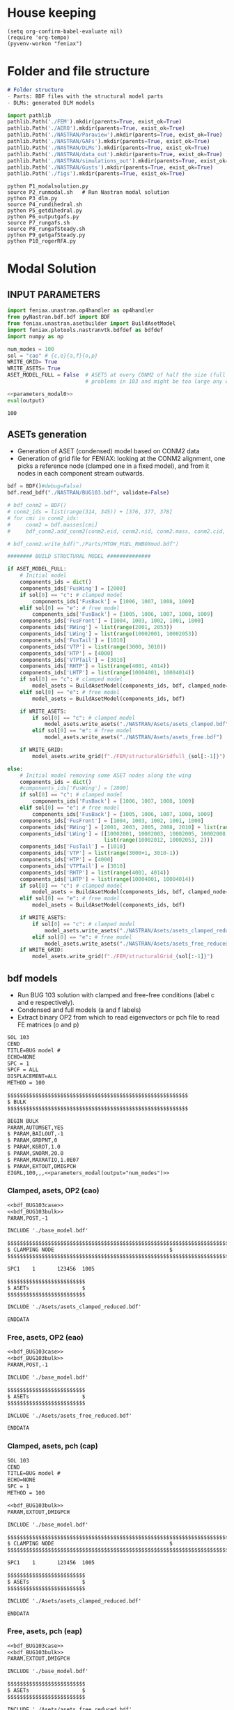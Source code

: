 * House keeping
#+begin_src elisp :results none
  (setq org-confirm-babel-evaluate nil)
  (require 'org-tempo)
  (pyvenv-workon "feniax")
#+end_src

* Folder and file structure
#+begin_src markdown :tangle "./README.md" :results none
  # Folder structure
  - Parts: BDF files with the structural model parts
  - DLMs: generated DLM models
#+end_src

#+begin_src python :results none
  import pathlib
  pathlib.Path('./FEM').mkdir(parents=True, exist_ok=True)
  pathlib.Path('./AERO').mkdir(parents=True, exist_ok=True)  
  pathlib.Path('./NASTRAN/Paraview').mkdir(parents=True, exist_ok=True)
  pathlib.Path('./NASTRAN/GAFs').mkdir(parents=True, exist_ok=True)
  pathlib.Path('./NASTRAN/DLMs').mkdir(parents=True, exist_ok=True)
  pathlib.Path('./NASTRAN/data_out').mkdir(parents=True, exist_ok=True)
  pathlib.Path('./NASTRAN/simulations_out').mkdir(parents=True, exist_ok=True)
  pathlib.Path('./NASTRAN/Gusts').mkdir(parents=True, exist_ok=True)  
  pathlib.Path('./figs').mkdir(parents=True, exist_ok=True)  
#+end_src

#+begin_src shell :tangle ./workflow.sh 
  python P1_modalsolution.py  
  source P2_runmodal.sh   # Run Nastran modal solution
  python P3_dlm.py  
  source P4_rundihedral.sh  
  python P5_getdihedral.py  
  python P6_outputgafs.py  
  source P7_rungafs.sh  
  source P8_rungafSteady.sh  
  python P9_getgafSteady.py  
  python P10_rogerRFA.py  
#+end_src


* Modal Solution
:PROPERTIES:
:header-args: :tangle ./P1_modalsolution.py :session *pybug* :comments yes
:END:

** INPUT PARAMETERS
#+NAME: parameters_modal0
#+begin_src python :results none
  import feniax.unastran.op4handler as op4handler
  from pyNastran.bdf.bdf import BDF
  from feniax.unastran.asetbuilder import BuildAsetModel
  import feniax.plotools.nastranvtk.bdfdef as bdfdef
  import numpy as np

  num_modes = 100
  sol = "cao" # {c,e}{a,f}{o,p}
  WRITE_GRID= True
  WRITE_ASETS= True
  ASET_MODEL_FULL = False  # ASETS at every CONM2 of half the size (full model gives
                           # problems in 103 and might be too large any way)
#+end_src

#+NAME: parameters_modal
#+begin_src python :var output="num_modes" :results value :noweb yes :tangle no
  <<parameters_modal0>>
  eval(output)
#+end_src

#+RESULTS: parameters_modal
: 100

** ASETs generation

- Generation of ASET (condensed) model based on CONM2 data
- Generation of grid file for FENIAX: looking at the CONM2 alignment, one picks a reference node (clamped one in a fixed model), and from it nodes in each component stream outwards.
  
#+begin_src python  :results none
  bdf = BDF()#debug=False)
  bdf.read_bdf("./NASTRAN/BUG103.bdf", validate=False)

  # bdf_conm2 = BDF()
  # conm2_ids = list(range(314, 345)) + [376, 377, 378]
  # for cmi in conm2_ids:
  #     conm2 = bdf.masses[cmi]
  #     bdf_conm2.add_conm2(conm2.eid, conm2.nid, conm2.mass, conm2.cid, conm2.X, conm2.I)

  # bdf_conm2.write_bdf("./Parts/MTOW_FUEL_RWBOXmod.bdf")

  ######## BUILD STRUCTURAL MODEL ##############

  if ASET_MODEL_FULL:                         
      # Initial model
      components_ids = dict()
      components_ids['FusWing'] = [2000]
      if sol[0] == "c": # clamped model
          components_ids['FusBack'] = [1006, 1007, 1008, 1009]
      elif sol[0] == "e": # free model
          components_ids['FusBack'] = [1005, 1006, 1007, 1008, 1009]
      components_ids['FusFront'] = [1004, 1003, 1002, 1001, 1000]
      components_ids['RWing'] = list(range(2001, 2053))
      components_ids['LWing'] = list(range(10002001, 10002053))
      components_ids['FusTail'] = [1010]
      components_ids['VTP'] = list(range(3000, 3010))
      components_ids['HTP'] = [4000]
      components_ids['VTPTail'] = [3010]
      components_ids['RHTP'] = list(range(4001, 4014))
      components_ids['LHTP'] = list(range(10004001, 10004014))
      if sol[0] == "c": # clamped model
          model_asets = BuildAsetModel(components_ids, bdf, clamped_node=1005)
      elif sol[0] == "e": # free model
          model_asets = BuildAsetModel(components_ids, bdf)          

      if WRITE_ASETS:
          if sol[0] == "c": # clamped model
              model_asets.write_asets("./NASTRAN/Asets/asets_clamped.bdf")
          elif sol[0] == "e": # free model
              model_asets.write_asets("./NASTRAN/Asets/asets_free.bdf")

      if WRITE_GRID:
          model_asets.write_grid(f"./FEM/structuralGridfull_{sol[:-1]}")

  else:
      # Initial model removing some ASET nodes along the wing
      components_ids = dict()
      #components_ids['FusWing'] = [2000]
      if sol[0] == "c": # clamped model
          components_ids['FusBack'] = [1006, 1007, 1008, 1009]
      elif sol[0] == "e": # free model
          components_ids['FusBack'] = [1005, 1006, 1007, 1008, 1009]
      components_ids['FusFront'] = [1004, 1003, 1002, 1001, 1000]
      components_ids['RWing'] = [2001, 2003, 2005, 2008, 2010] + list(range(2012, 2053, 2))
      components_ids['LWing'] = ([10002001, 10002003, 10002005, 10002008, 10002010] +
                                 list(range(10002012, 10002053, 2)))
      components_ids['FusTail'] = [1010]
      components_ids['VTP'] = list(range(3000+1, 3010-1))
      components_ids['HTP'] = [4000]
      components_ids['VTPTail'] = [3010]
      components_ids['RHTP'] = list(range(4001, 4014))
      components_ids['LHTP'] = list(range(10004001, 10004014))
      if sol[0] == "c": # clamped model
          model_asets = BuildAsetModel(components_ids, bdf, clamped_node=1005)
      elif sol[0] == "e": # free model
          model_asets = BuildAsetModel(components_ids, bdf)

      if WRITE_ASETS:          
          if sol[0] == "c": # clamped model
              model_asets.write_asets("./NASTRAN/Asets/asets_clamped_reduced.bdf")
          elif sol[0] == "e": # free model
              model_asets.write_asets("./NASTRAN/Asets/asets_free_reduced.bdf")              
      if WRITE_GRID:
          model_asets.write_grid(f"./FEM/structuralGrid_{sol[:-1]}")
#+end_src

** bdf models
:PROPERTIES:
:header-args: :noweb yes :comments no
:END:

- Run BUG 103 solution with clamped and free-free conditions (label c and e respectively).
- Condensed and full models (a and f labels)
- Extract binary OP2 from which to read eigenvectors or pch file to read FE matrices (o and p)
  
#+NAME: bdf_BUG103case
#+begin_src org :tangle no 
  SOL 103
  CEND
  TITLE=BUG model #                                 
  ECHO=NONE                      	  
  SPC = 1
  SPCF = ALL
  DISPLACEMENT=ALL
  METHOD = 100
#+end_src
#+NAME: bdf_BUG103bulk
#+begin_src org :tangle no 
  $$$$$$$$$$$$$$$$$$$$$$$$$$$$$$$$$$$$$$$$$$$$$$$$$$$$$$$$$$
  $ BULK   						    
  $$$$$$$$$$$$$$$$$$$$$$$$$$$$$$$$$$$$$$$$$$$$$$$$$$$$$$$$$$

  BEGIN BULK
  PARAM,AUTOMSET,YES
  $ PARAM,BAILOUT,-1
  $ PARAM,GRDPNT,0                                          
  $ PARAM,K6ROT,1.0
  $ PARAM,SNORM,20.0
  $ PARAM,MAXRATIO,1.0E07
  $ PARAM,EXTOUT,DMIGPCH
  EIGRL,100,,,<<parameters_modal(output="num_modes")>>

#+end_src

*** Clamped, asets, OP2 (cao)
#+begin_src org :tangle "./NASTRAN/BUG103_cao.bdf"
  <<bdf_BUG103case>>
  <<bdf_BUG103bulk>>
  PARAM,POST,-1

  INCLUDE './base_model.bdf'

  $$$$$$$$$$$$$$$$$$$$$$$$$$$$$$$$$$$$$$$$$$$$$$$$$$$$$$$$$$$$$$$$$$$$$$$$$$$$$$$$$$$
  $ CLAMPING NODE								      $
  $$$$$$$$$$$$$$$$$$$$$$$$$$$$$$$$$$$$$$$$$$$$$$$$$$$$$$$$$$$$$$$$$$$$$$$$$$$$$$$$$$$

  SPC1    1       123456  1005

  $$$$$$$$$$$$$$$$$$$$$$$$$
  $ ASETs                 $
  $$$$$$$$$$$$$$$$$$$$$$$$$

  INCLUDE './Asets/asets_clamped_reduced.bdf'

  ENDDATA
#+end_src
*** Free, asets, OP2 (eao)
#+begin_src org :tangle "./NASTRAN/BUG103_eao.bdf" 
  <<bdf_BUG103case>>
  <<bdf_BUG103bulk>>
  PARAM,POST,-1

  INCLUDE './base_model.bdf'

  $$$$$$$$$$$$$$$$$$$$$$$$$
  $ ASETs                 $
  $$$$$$$$$$$$$$$$$$$$$$$$$

  INCLUDE './Asets/asets_free_reduced.bdf'

  ENDDATA
#+end_src
*** Clamped, asets, pch (cap)
#+begin_src org :tangle "./NASTRAN/BUG103_cap.bdf"
  SOL 103
  CEND
  TITLE=BUG model #                                 
  ECHO=NONE                      	  
  SPC = 1
  METHOD = 100

  <<bdf_BUG103bulk>>
  PARAM,EXTOUT,DMIGPCH

  INCLUDE './base_model.bdf'

  $$$$$$$$$$$$$$$$$$$$$$$$$$$$$$$$$$$$$$$$$$$$$$$$$$$$$$$$$$$$$$$$$$$$$$$$$$$$$$$$$$$
  $ CLAMPING NODE								      $
  $$$$$$$$$$$$$$$$$$$$$$$$$$$$$$$$$$$$$$$$$$$$$$$$$$$$$$$$$$$$$$$$$$$$$$$$$$$$$$$$$$$

  SPC1    1       123456  1005

  $$$$$$$$$$$$$$$$$$$$$$$$$
  $ ASETs                 $
  $$$$$$$$$$$$$$$$$$$$$$$$$

  INCLUDE './Asets/asets_clamped_reduced.bdf'

  ENDDATA
#+end_src
*** Free, asets, pch (eap)
#+begin_src org :tangle "./NASTRAN/BUG103_eap.bdf" 
  <<bdf_BUG103case>>
  <<bdf_BUG103bulk>>
  PARAM,EXTOUT,DMIGPCH

  INCLUDE './base_model.bdf'

  $$$$$$$$$$$$$$$$$$$$$$$$$
  $ ASETs                 $
  $$$$$$$$$$$$$$$$$$$$$$$$$

  INCLUDE './Asets/asets_free_reduced.bdf'

  ENDDATA
#+end_src
*** Clamped, full, OP2 (cfo)
#+begin_src org :tangle "./NASTRAN/BUG103_cfo.bdf" 
  <<bdf_BUG103>>  
  $$$$$$$$$$$$$$$$$$$$$$$$$$$$$$$$$$$$$$$$$$$$$$$$$$$$$$$$$$$$$$$$$$$$$$$$$$$$$$$$$$$
  $ CLAMPING NODE								      $
  $$$$$$$$$$$$$$$$$$$$$$$$$$$$$$$$$$$$$$$$$$$$$$$$$$$$$$$$$$$$$$$$$$$$$$$$$$$$$$$$$$$
  
  SPC1    1       123456  1005

  ENDDATA
#+end_src
*** Free, full, OP2 (efo)
#+begin_src org :tangle "./NASTRAN/BUG103_efo.bdf" 
  <<bdf_BUG103>>
  ENDDATA
#+end_src
** Run Nastran
Running Nastran using the tailored functions in run_nastra.sh which moves output files and checks for fatal errors. 

#+begin_src bash :session shell1 :noweb yes :tangle P2_runmodal.sh :results none :dir ./NASTRAN
  source run_nastran.sh
  run_nastran BUG103_<<parameters_modal(output="sol")>>.bdf
  move_outputs BUG103_<<parameters_modal(output="sol")>>.bdf
#+end_src

** Build modes in OP4, map to ASETs and paraview plot
- Get the modal shapes of the full model from the OP2 file and write them in OP4 format (for use in aerodynamics).
- Plot the modes in Paraview. 
- If running a condensed model, pick the nodes where the asets are and save them to a file for use in FENIAX. To be sure there is no mismatch between aero matrices and modes (change of signs for instance).
  
#+begin_src python :results none  :noweb yes

  eigs, modes = op4handler.write_op4modes(f"./NASTRAN/simulations_out/BUG103_{sol}.bdf",
                                          num_modes,
                                          op4_name=f"./NASTRAN/data_out/Phi{num_modes}_{sol}",
                                          return_modes=True)
  bdf_file = f"./NASTRAN/BUG103_{sol}.bdf"
  bdf = BDF()
  bdf.read_bdf(bdf_file)
  node_ids = bdf.node_ids
  assert modes.shape[1] == len(node_ids), "the modes size does not match the node_ids"
  sorted_nodeids = sorted(node_ids)
  asets_ids = bdf.asets[0].node_ids
  asets_ids_sorted = sorted(asets_ids)
  asets_idsfull = np.array([sorted_nodeids.index(ai) for ai in asets_ids_sorted])
  asets_indexes = np.hstack([[6*i + j for j in range(6)] for i in asets_idsfull])
  #modes4simulations = modes[asets_indexes, :]
  SAVE = False
  if SAVE:
      np.save(f"./FEM/eigenvecs_{sol}{num_modes}.npy", modes4simulations.T)
      np.save(f"./FEM/eigenvals_{sol}{num_modes}.npy", eigs)
#+end_src

#+begin_src python :results none  :noweb yes
  modes = op4handler.read_data(f"./NASTRAN/data_out/Phi{num_modes}_{sol}.op4", "PHG")
  bdf_file = f"./NASTRAN/BUG103_{sol}.bdf"
  bdf = BDF()
  bdf.read_bdf(bdf_file)
  node_ids = bdf.node_ids
  assert len(modes)/6 == len(node_ids), "the modes size does not match the node_ids"
  sorted_nodeids = sorted(node_ids)
  asets_ids = bdf.asets[0].node_ids
  asets_ids_sorted = sorted(asets_ids)
  asets_idsfull = np.array([sorted_nodeids.index(ai) for ai in asets_ids_sorted])
  asets_indexes = np.hstack([[6*i + j for j in range(6)] for i in asets_idsfull])
  modes4simulations = modes[asets_indexes, :]
  SAVE = True
  if SAVE:
      np.save(f"./FEM/eigenvecs_{sol}{num_modes}.npy", modes4simulations)
      np.save(f"./FEM/eigenvals_{sol}{num_modes}.npy", eigs)
#+end_src

*** Plot VTK modes

Plot the modal shapes in Paraview
#+begin_src python
  op2_file = f"./NASTRAN/simulations_out/BUG103_{sol}.op2" 
  bdf_file = f"./NASTRAN/BUG103_{sol}.bdf"   
  bdfdef.vtkModes_fromop2(bdf_file,
                          op2_file,
                          scale = 100.,
                          modes2plot=list(range(num_modes)),
                          write_path=f"./paraview/Modes_{sol}/",
                          plot_ref=False)

  #bdfdef.vtkRef("./NASTRAN/Paraview/BUG_103cao.bdf")  # write full FE paraview
#+end_src

** Read pch
Read the pch file and save FE matrices to FEM folder

#+begin_src python :noweb yes
  import feniax.unastran.matrixbuilder as matrixbuilder
  soli = sol[:-1]
  id_list,stiffnessMatrix,massMatrix = matrixbuilder.read_pch(f"./NASTRAN/simulations_out/BUG103_{soli}p.pch")
  SAVE_FE = True
  if SAVE_FE:
      np.save(f"./FEM/Ka_{soli}.npy", stiffnessMatrix)
      np.save(f"./FEM/Ma_{soli}.npy", massMatrix)
  try:
      assert len(asets_indexes) == len(stiffnessMatrix), "the FE matrices size does not match the indexes used to build the aset modes from the full set"
  except NameError:
      print("Careful, no aset-matrix sizes checked")
#+end_src

#+RESULTS:

* DLM generation
  :PROPERTIES:
  :header-args: :session *pybug*  :comments yes
  :END:
** INPUT PARAMETERS
#+NAME: parameters_dlm0
#+begin_src python :tangle ./P3_dlm.py
  import json
  import feniax.unastran.aero as aero
  from pyNastran.bdf.bdf import BDF
  import numpy as np
  import feniax.unastran.op4handler as op4handler
  import feniax.aeromodal.panels as panels
  import feniax.plotools.grid
  import copy
  PRINT_CAEROS = True
  ######## Set discretisation MODEL ##############

  nchord_wing = 7
  nchord_htp = 7
  label_dlm = f"d1c{nchord_wing}"
  dlm_aeros = dict(RWing1=dict(nspan=2, nchord=nchord_wing),
               RWing2=dict(nspan=3, nchord=nchord_wing),
               RWing3=dict(nspan=9, nchord=nchord_wing),
               RWing4=dict(nspan=6, nchord=nchord_wing),
               RWing5=dict(nspan=4, nchord=nchord_wing),
               RHTP=dict(nspan=6, nchord=nchord_htp)
             )

  dlm_aeros["LWing1"] = copy.copy(dlm_aeros["RWing1"])
  dlm_aeros["LWing2"] = copy.copy(dlm_aeros["RWing2"])
  dlm_aeros["LWing3"] = copy.copy(dlm_aeros["RWing3"])
  dlm_aeros["LWing4"] = copy.copy(dlm_aeros["RWing4"])
  dlm_aeros["LWing5"] = copy.copy(dlm_aeros["RWing5"])
  dlm_aeros["LHTP"] = copy.copy(dlm_aeros["RHTP"])

  # CAEROS IDs in the original model (right side only)
  aeros2ids = dict(RWing1=3504001,
                   RWing2=3500001,
                   RWing3=3501001,
                   RWing4=3502001,
                   RWing5=3503001,
                   RHTP=3600001)

  with open(f"./NASTRAN/DLMs/input_{label_dlm}.json", "w") as fp:
      json.dump(dlm_aeros, fp)  # encode dict into JSON
#+end_src

#+RESULTS: parameters_dlm0

#+NAME: parameters_dlm
#+begin_src python :var output="num_modes" :results value :tangle no :noweb yes
  <<parameters_dlm0>>
  eval(output)
#+end_src

** Build
Build the aero model based on discretisation and the right-hand side aero built initially in BUGaero1.bdf
#+NAME: DLMbuild
#+begin_src python :results none :tangle ./P3_dlm.py

  # Read old model with right side of CAEROS
  bdfaero = BDF()#debug=False)
  bdfaero.read_bdf("./NASTRAN/BUGaero1.bdf", validate=False, punch=False)

  if PRINT_CAEROS:
      for ki, vi in bdfaero.caeros.items():
          print(f"*{ki}*-p1: {vi.p1}")
          print(f"*{ki}*-p4: {vi.p4}")
          print(f"*{ki}*-x12: {vi.x12}")
          print(f"*{ki}*-x43: {vi.x43}")

  # copy info from old model
  for ki, i in aeros2ids.items():
      dlm_aeros[ki]['p1'] = bdfaero.caeros[i].p1
      dlm_aeros[ki]['p4'] = bdfaero.caeros[i].p4
      dlm_aeros[ki]['x12'] = bdfaero.caeros[i].x12
      dlm_aeros[ki]['x43'] = bdfaero.caeros[i].x43
      ki_l=('L'+ki[1:])
      # symmetry to left side
      dlm_aeros[ki_l]['p1'] = bdfaero.caeros[i].p1*np.array([1.,-1.,1.])
      dlm_aeros[ki_l]['p4'] = bdfaero.caeros[i].p4*np.array([1.,-1.,1.])
      dlm_aeros[ki_l]['x12'] = bdfaero.caeros[i].x12
      dlm_aeros[ki_l]['x43'] = bdfaero.caeros[i].x43

  dlm_aeros['RWing1']['set1x'] = [1004, 2001] 
  dlm_aeros['RWing2']['set1x'] = [2003, 2005, 2008, 2010] 
  dlm_aeros['RWing3']['set1x'] = list(range(2012, 2030, 2))
  dlm_aeros['RWing4']['set1x'] = list(range(2030, 2044, 2))
  dlm_aeros['RWing5']['set1x'] = list(range(2044,2053, 2))
  dlm_aeros['RHTP']['set1x'] = list(range(4000, 4014))
  #####
  dlm_aeros['LWing1']['set1x'] = [1004, 10002001] 
  dlm_aeros['LWing2']['set1x'] = [10002003, 10002005, 10002008, 10002010] 
  dlm_aeros['LWing3']['set1x'] = list(range(10002012, 10002030, 2))
  dlm_aeros['LWing4']['set1x'] = list(range(10002030, 10002044, 2))
  dlm_aeros['LWing5']['set1x'] = list(range(10002044,10002053, 2))
  dlm_aeros['LHTP']['set1x'] = [4000]+list(range(10004001, 10004014))

  dlm = aero.GenDLMPanels.from_dict(dlm_aeros) # pass your dictionary with DLM model
  dlm.build_model()
  dlm.model.write_bdf(f"./NASTRAN/DLMs/{label_dlm}.bdf") # write the bdf file
  dlm.save_yaml(f"./NASTRAN/DLMs/model_{label_dlm}.bdf") # write the bdf file

#+end_src

** DLM grid: Collocation points and Paraview plotting

Old method: build panel coordinates out of corner points 
#+NAME: DLMparaview
#+begin_src python :results none :tangle no
  grid = panels.caero2grid(dlm.components, dlm.caero1) # build grid from dlm model
  gridmesh = panels.build_gridmesh(grid, label_dlm, save_dir=f"./paraview/aero{label_dlm}")  #  write paraview mesh
#+end_src

Use pynastran via get_collocation. Note: should push fix to pyNastran.
#+NAME: DLMGrid
#+begin_src python :results none :tangle ./P3_dlm.py

  dlmgrid = aero.GenDLMGrid(dlm.model)
  dlmgrid.plot_pyvista(f"./paraview/dlm{label_dlm}")
  collocationpoints = dlmgrid.get_collocation()
  np.save(f"./AERO/Collocation_{label_dlm}.npy", collocationpoints)
  #bdfdef.vtkRef("./NASTRAN/Paraview/BUG_103cao.bdf")  # write full FE paraview
#+end_src

Alternative: export to cquads and use old codes
#+begin_src python :results none
  import pyNastran.bdf.mesh_utils.export_caero_mesh
  #importlib.reload(pyNastran.bdf.mesh_utils.export_caero_mesh)

  cquadaero_file = f"./NASTRAN/data_out/caero{label_dlm}.bdf"
  pyNastran.bdf.mesh_utils.export_caero_mesh.export_caero_mesh(dlm.model,
                                                               cquadaero_file)
  control_nodes = aero.dlm_control_nodes(cquadaero_file)
  np.save(f"./AERO/Collocation_{label_dlm}.npy", collocationpoints)
  #np.save(f"./AERO/Collocation_{label_dlm}.npy", collocationpoints)
  #bdfdef.vtkRef("./NASTRAN/Paraview/BUG_103cao.bdf")  # write full FE paraview
#+end_src

** Dihedral extraction
Basically extracting the value of  for the normal of each panel that needs to be multiplied by 
*** bdf models
:PROPERTIES:
:header-args: :comments no :noweb yes
:END:

#+NAME: DummyGust
#+begin_src org :tangle ./NASTRAN/Gusts/DummyGust.bdf 
  TLOAD1  100     99999999                1       
  DLOAD   1       1.      1.      100     
  GUST    10      1       0.01469 0.      68.06   
  TABLED1 1       +       
          0.0     0.0     0.01    0.12878 0.02    0.50804 0.03    1.11695 
          0.04    1.92203 0.05    2.87905 0.06    3.93542 0.07    5.03308 
          0.08    6.11171 0.09    7.11204 0.1     7.97909 0.11    8.66521 
          0.12    9.13270 0.13    9.35588 0.14    9.32247 0.15    9.03431 
          0.16    8.50723 0.17    7.77021 0.18    6.86374 0.19    5.83764 
          0.2     4.74830 0.21    3.65557 0.22    2.61952 0.23    1.69708 
          0.24    0.93893 0.25    0.38675 0.26    0.07087 0.27    0.0     
          0.28    0.0     0.29    0.0     0.3     0.0     0.31    0.0     
          0.32    0.0     0.33    0.0     0.34    0.0     0.35    0.0     
          0.36    0.0     0.37    0.0     0.38    0.0     0.39    0.0     
          0.4     0.0     0.41    0.0     0.42    0.0     0.43    0.0     
          0.44    0.0     0.45    0.0     0.46    0.0     0.47    0.0     
          0.48    0.0     0.49    0.0     0.5     0.0     0.51    0.0     
          0.52    0.0     0.53    0.0     0.54    0.0     0.55    0.0     
          0.56    0.0     0.57    0.0     0.58    0.0     0.59    0.0     
          0.6     0.0     0.61    0.0     0.62    0.0     0.63    0.0     
          0.64    0.0     0.65    0.0     0.66    0.0     0.67    0.0     
          0.68    0.0     0.69    0.0     0.7     0.0     0.71    0.0     
          0.72    0.0     0.73    0.0     0.74    0.0     0.75    0.0     
          0.76    0.0     0.77    0.0     0.78    0.0     0.79    0.0     
          0.8     0.0     0.81    0.0     0.82    0.0     0.83    0.0     
          0.84    0.0     0.85    0.0     0.86    0.0     0.87    0.0     
          0.88    0.0     0.89    0.0     0.9     0.0     0.91    0.0     
          0.92    0.0     0.93    0.0     0.94    0.0     0.95    0.0     
          0.96    0.0     0.97    0.0     0.98    0.0     0.99    0.0     
          1.0     0.0     1.01    0.0     1.02    0.0     1.03    0.0     
          1.04    0.0     1.05    0.0     1.06    0.0     1.07    0.0     
          1.08    0.0     1.09    0.0     1.1     0.0     1.11    0.0     
          1.12    0.0     1.13    0.0     1.14    0.0     1.15    0.0     
          1.16    0.0     1.17    0.0     1.18    0.0     1.19    0.0     
          1.2     0.0     1.21    0.0     1.22    0.0     1.23    0.0     
          1.24    0.0     1.25    0.0     1.26    0.0     1.27    0.0     
          1.28    0.0     1.29    0.0     1.3     0.0     1.31    0.0     
          1.32    0.0     1.33    0.0     1.34    0.0     1.35    0.0     
          1.36    0.0     1.37    0.0     1.38    0.0     1.39    0.0     
          1.4     0.0     1.41    0.0     1.42    0.0     1.43    0.0     
          1.44    0.0     1.45    0.0     1.46    0.0     1.47    0.0     
          1.48    0.0     1.49    0.0     1.5     0.0     1.51    0.0     
          1.52    0.0     1.53    0.0     1.54    0.0     1.55    0.0     
          1.56    0.0     1.57    0.0     1.58    0.0     1.59    0.0     
          1.6     0.0     1.61    0.0     1.62    0.0     1.63    0.0     
          1.64    0.0     1.65    0.0     1.66    0.0     1.67    0.0     
          1.68    0.0     1.69    0.0     1.7     0.0     1.71    0.0     
          1.72    0.0     1.73    0.0     1.74    0.0     1.75    0.0     
          1.76    0.0     1.77    0.0     1.78    0.0     1.79    0.0     
          1.8     0.0     1.81    0.0     1.82    0.0     1.83    0.0     
          1.84    0.0     1.85    0.0     1.86    0.0     1.87    0.0     
          1.88    0.0     1.89    0.0     1.9     0.0     1.91    0.0     
          1.92    0.0     1.93    0.0     1.94    0.0     1.95    0.0     
          1.96    0.0     1.97    0.0     1.98    0.0     1.99    0.0     
          2.0     0.0     2.01    0.0     2.02    0.0     2.03    0.0     
          2.04    0.0     2.05    0.0     2.06    0.0     2.07    0.0     
          2.08    0.0     2.09    0.0     2.1     0.0     2.11    0.0     
          2.12    0.0     2.13    0.0     2.14    0.0     2.15    0.0     
          2.16    0.0     2.17    0.0     2.18    0.0     2.19    0.0     
          2.2     0.0     2.21    0.0     2.22    0.0     2.23    0.0     
          2.24    0.0     2.25    0.0     2.26    0.0     2.27    0.0     
          2.28    0.0     2.29    0.0     2.3     0.0     2.31    0.0     
          2.32    0.0     2.33    0.0     2.34    0.0     2.35    0.0     
          2.36    0.0     2.37    0.0     2.38    0.0     2.39    0.0     
          2.4     0.0     2.41    0.0     2.42    0.0     2.43    0.0     
          2.44    0.0     2.45    0.0     2.46    0.0     2.47    0.0     
          2.48    0.0     2.49    0.0     2.5     0.0     2.51    0.0     
          2.52    0.0     2.53    0.0     2.54    0.0     2.55    0.0     
          2.56    0.0     2.57    0.0     2.58    0.0     2.59    0.0     
          2.6     0.0     2.61    0.0     2.62    0.0     2.63    0.0     
          2.64    0.0     2.65    0.0     2.66    0.0     2.67    0.0     
          2.68    0.0     2.69    0.0     2.7     0.0     2.71    0.0     
          2.72    0.0     2.73    0.0     2.74    0.0     2.75    0.0     
          2.76    0.0     2.77    0.0     2.78    0.0     2.79    0.0     
          2.8     0.0     2.81    0.0     2.82    0.0     2.83    0.0     
          2.84    0.0     2.85    0.0     2.86    0.0     2.87    0.0     
          2.88    0.0     2.89    0.0     2.9     0.0     2.91    0.0     
          2.92    0.0     2.93    0.0     2.94    0.0     2.95    0.0     
          2.96    0.0     2.97    0.0     2.98    0.0     2.99    0.0     
          3.0     0.0     3.01    0.0     3.02    0.0     3.03    0.0     
          3.04    0.0     3.05    0.0     3.06    0.0     3.07    0.0     
          3.08    0.0     3.09    0.0     3.1     0.0     3.11    0.0     
          3.12    0.0     3.13    0.0     3.14    0.0     3.15    0.0     
          3.16    0.0     3.17    0.0     3.18    0.0     3.19    0.0     
          3.2     0.0     3.21    0.0     3.22    0.0     3.23    0.0     
          3.24    0.0     3.25    0.0     3.26    0.0     3.27    0.0     
          3.28    0.0     3.29    0.0     3.3     0.0     3.31    0.0     
          3.32    0.0     3.33    0.0     3.34    0.0     3.35    0.0     
          3.36    0.0     3.37    0.0     3.38    0.0     3.39    0.0     
          3.4     0.0     3.41    0.0     3.42    0.0     3.43    0.0     
          3.44    0.0     3.45    0.0     3.46    0.0     3.47    0.0     
          3.48    0.0     3.49    0.0     3.5     0.0     3.51    0.0     
          3.52    0.0     3.53    0.0     3.54    0.0     3.55    0.0     
          3.56    0.0     3.57    0.0     3.58    0.0     3.59    0.0     
          3.6     0.0     3.61    0.0     3.62    0.0     3.63    0.0     
          3.64    0.0     3.65    0.0     3.66    0.0     3.67    0.0     
          3.68    0.0     3.69    0.0     3.7     0.0     3.71    0.0     
          3.72    0.0     3.73    0.0     3.74    0.0     3.75    0.0     
          3.76    0.0     3.77    0.0     3.78    0.0     3.79    0.0     
          3.8     0.0     3.81    0.0     3.82    0.0     3.83    0.0     
          3.84    0.0     3.85    0.0     3.86    0.0     3.87    0.0     
          3.88    0.0     3.89    0.0     3.9     0.0     3.91    0.0     
          3.92    0.0     3.93    0.0     3.94    0.0     3.95    0.0     
          3.96    0.0     3.97    0.0     3.98    0.0     3.99    0.0     
          4.0     0.0     4.01    0.0     4.02    0.0     4.03    0.0     
          4.04    0.0     4.05    0.0     4.06    0.0     4.07    0.0     
          4.08    0.0     4.09    0.0     4.1     0.0     4.11    0.0     
          4.12    0.0     4.13    0.0     4.14    0.0     4.15    0.0     
          4.16    0.0     4.17    0.0     4.18    0.0     4.19    0.0     
          4.2     0.0     4.21    0.0     4.22    0.0     4.23    0.0     
          4.24    0.0     4.25    0.0     4.26    0.0     4.27    0.0     
          4.28    0.0     4.29    0.0     4.3     0.0     4.31    0.0     
          4.32    0.0     4.33    0.0     4.34    0.0     4.35    0.0     
          4.36    0.0     4.37    0.0     4.38    0.0     4.39    0.0     
          4.4     0.0     4.41    0.0     4.42    0.0     4.43    0.0     
          4.44    0.0     4.45    0.0     4.46    0.0     4.47    0.0     
          4.48    0.0     4.49    0.0     4.5     0.0     4.51    0.0     
          4.52    0.0     4.53    0.0     4.54    0.0     4.55    0.0     
          4.56    0.0     4.57    0.0     4.58    0.0     4.59    0.0     
          4.6     0.0     4.61    0.0     4.62    0.0     4.63    0.0     
          4.64    0.0     4.65    0.0     4.66    0.0     4.67    0.0     
          4.68    0.0     4.69    0.0     4.7     0.0     4.71    0.0     
          4.72    0.0     4.73    0.0     4.74    0.0     4.75    0.0     
          4.76    0.0     4.77    0.0     4.78    0.0     4.79    0.0     
          4.8     0.0     4.81    0.0     4.82    0.0     4.83    0.0     
          4.84    0.0     4.85    0.0     4.86    0.0     4.87    0.0     
          4.88    0.0     4.89    0.0     4.9     0.0     4.91    0.0     
          4.92    0.0     4.93    0.0     4.94    0.0     4.95    0.0     
          4.96    0.0     4.97    0.0     4.98    0.0     4.99    0.0     
          5.0     0.0     5.01    0.0     5.02    0.0     5.03    0.0     
          5.04    0.0     5.05    0.0     5.06    0.0     5.07    0.0     
          5.08    0.0     5.09    0.0     5.1     0.0     5.11    0.0     
          5.12    0.0     5.13    0.0     5.14    0.0     5.15    0.0     
          5.16    0.0     5.17    0.0     5.18    0.0     5.19    0.0     
          5.2     0.0     5.21    0.0     5.22    0.0     5.23    0.0     
          5.24    0.0     5.25    0.0     5.26    0.0     5.27    0.0     
          5.28    0.0     5.29    0.0     5.3     0.0     5.31    0.0     
          5.32    0.0     5.33    0.0     5.34    0.0     5.35    0.0     
          5.36    0.0     5.37    0.0     5.38    0.0     5.39    0.0     
          5.4     0.0     5.41    0.0     5.42    0.0     5.43    0.0     
          5.44    0.0     5.45    0.0     5.46    0.0     5.47    0.0     
          5.48    0.0     5.49    0.0     5.5     0.0     5.51    0.0     
          5.52    0.0     5.53    0.0     5.54    0.0     5.55    0.0     
          5.56    0.0     5.57    0.0     5.58    0.0     5.59    0.0     
          5.6     0.0     5.61    0.0     5.62    0.0     5.63    0.0     
          5.64    0.0     5.65    0.0     5.66    0.0     5.67    0.0     
          5.68    0.0     5.69    0.0     5.7     0.0     5.71    0.0     
          5.72    0.0     5.73    0.0     5.74    0.0     5.75    0.0     
          5.76    0.0     5.77    0.0     5.78    0.0     5.79    0.0     
          5.8     0.0     5.81    0.0     5.82    0.0     5.83    0.0     
          5.84    0.0     5.85    0.0     5.86    0.0     5.87    0.0     
          5.88    0.0     5.89    0.0     5.9     0.0     5.91    0.0     
          5.92    0.0     5.93    0.0     5.94    0.0     5.95    0.0     
          5.96    0.0     5.97    0.0     5.98    0.0     5.99    0.0     
          6.0     0.0     6.01    0.0     6.02    0.0     6.03    0.0     
          6.04    0.0     6.05    0.0     6.06    0.0     6.07    0.0     
          6.08    0.0     6.09    0.0     6.1     0.0     6.11    0.0     
          6.12    0.0     6.13    0.0     6.14    0.0     6.15    0.0     
          6.16    0.0     6.17    0.0     6.18    0.0     6.19    0.0     
          6.2     0.0     6.21    0.0     6.22    0.0     6.23    0.0     
          6.24    0.0     6.25    0.0     6.26    0.0     6.27    0.0     
          6.28    0.0     6.29    0.0     6.3     0.0     6.31    0.0     
          6.32    0.0     6.33    0.0     6.34    0.0     6.35    0.0     
          6.36    0.0     6.37    0.0     6.38    0.0     6.39    0.0     
          6.4     0.0     6.41    0.0     6.42    0.0     6.43    0.0     
          6.44    0.0     6.45    0.0     6.46    0.0     6.47    0.0     
          6.48    0.0     6.49    0.0     6.5     0.0     6.51    0.0     
          6.52    0.0     6.53    0.0     6.54    0.0     6.55    0.0     
          6.56    0.0     6.57    0.0     6.58    0.0     6.59    0.0     
          6.6     0.0     6.61    0.0     6.62    0.0     6.63    0.0     
          6.64    0.0     6.65    0.0     6.66    0.0     6.67    0.0     
          6.68    0.0     6.69    0.0     6.7     0.0     6.71    0.0     
          6.72    0.0     6.73    0.0     6.74    0.0     6.75    0.0     
          6.76    0.0     6.77    0.0     6.78    0.0     6.79    0.0     
          6.8     0.0     6.81    0.0     6.82    0.0     6.83    0.0     
          6.84    0.0     6.85    0.0     6.86    0.0     6.87    0.0     
          6.88    0.0     6.89    0.0     6.9     0.0     6.91    0.0     
          6.92    0.0     6.93    0.0     6.94    0.0     6.95    0.0     
          6.96    0.0     6.97    0.0     6.98    0.0     6.99    0.0     
          7.0     0.0     7.01    0.0     7.02    0.0     7.03    0.0     
          7.04    0.0     7.05    0.0     7.06    0.0     7.07    0.0     
          7.08    0.0     7.09    0.0     7.1     0.0     7.11    0.0     
          7.12    0.0     7.13    0.0     7.14    0.0     7.15    0.0     
          7.16    0.0     7.17    0.0     7.18    0.0     7.19    0.0     
          7.2     0.0     7.21    0.0     7.22    0.0     7.23    0.0     
          7.24    0.0     7.25    0.0     7.26    0.0     7.27    0.0     
          7.28    0.0     7.29    0.0     7.3     0.0     7.31    0.0     
          7.32    0.0     7.33    0.0     7.34    0.0     7.35    0.0     
          7.36    0.0     7.37    0.0     7.38    0.0     7.39    0.0     
          7.4     0.0     7.41    0.0     7.42    0.0     7.43    0.0     
          7.44    0.0     7.45    0.0     7.46    0.0     7.47    0.0     
          7.48    0.0     7.49    0.0     7.5     0.0     7.51    0.0     
          7.52    0.0     7.53    0.0     7.54    0.0     7.55    0.0     
          7.56    0.0     7.57    0.0     7.58    0.0     7.59    0.0     
          7.6     0.0     7.61    0.0     7.62    0.0     7.63    0.0     
          7.64    0.0     7.65    0.0     7.66    0.0     7.67    0.0     
          7.68    0.0     7.69    0.0     7.7     0.0     7.71    0.0     
          7.72    0.0     7.73    0.0     7.74    0.0     7.75    0.0     
          7.76    0.0     7.77    0.0     7.78    0.0     7.79    0.0     
          7.8     0.0     7.81    0.0     7.82    0.0     7.83    0.0     
          7.84    0.0     7.85    0.0     7.86    0.0     7.87    0.0     
          7.88    0.0     7.89    0.0     7.9     0.0     7.91    0.0     
          7.92    0.0     7.93    0.0     7.94    0.0     7.95    0.0     
          7.96    0.0     7.97    0.0     7.98    0.0     7.99    0.0     
          8.0     0.0     8.01    0.0     8.02    0.0     8.03    0.0     
          8.04    0.0     8.05    0.0     8.06    0.0     8.07    0.0     
          8.08    0.0     8.09    0.0     8.1     0.0     8.11    0.0     
          8.12    0.0     8.13    0.0     8.14    0.0     8.15    0.0     
          8.16    0.0     8.17    0.0     8.18    0.0     8.19    0.0     
          8.2     0.0     8.21    0.0     8.22    0.0     8.23    0.0     
          8.24    0.0     8.25    0.0     8.26    0.0     8.27    0.0     
          8.28    0.0     8.29    0.0     8.3     0.0     8.31    0.0     
          8.32    0.0     8.33    0.0     8.34    0.0     8.35    0.0     
          8.36    0.0     8.37    0.0     8.38    0.0     8.39    0.0     
          8.4     0.0     8.41    0.0     8.42    0.0     8.43    0.0     
          8.44    0.0     8.45    0.0     8.46    0.0     8.47    0.0     
          8.48    0.0     8.49    0.0     8.5     0.0     8.51    0.0     
          8.52    0.0     8.53    0.0     8.54    0.0     8.55    0.0     
          8.56    0.0     8.57    0.0     8.58    0.0     8.59    0.0     
          8.6     0.0     8.61    0.0     8.62    0.0     8.63    0.0     
          8.64    0.0     8.65    0.0     8.66    0.0     8.67    0.0     
          8.68    0.0     8.69    0.0     8.7     0.0     8.71    0.0     
          8.72    0.0     8.73    0.0     8.74    0.0     8.75    0.0     
          8.76    0.0     8.77    0.0     8.78    0.0     8.79    0.0     
          8.8     0.0     8.81    0.0     8.82    0.0     8.83    0.0     
          8.84    0.0     8.85    0.0     8.86    0.0     8.87    0.0     
          8.88    0.0     8.89    0.0     8.9     0.0     8.91    0.0     
          8.92    0.0     8.93    0.0     8.94    0.0     8.95    0.0     
          8.96    0.0     8.97    0.0     8.98    0.0     8.99    0.0     
          9.0     0.0     9.01    0.0     9.02    0.0     9.03    0.0     
          9.04    0.0     9.05    0.0     9.06    0.0     9.07    0.0     
          9.08    0.0     9.09    0.0     9.1     0.0     9.11    0.0     
          9.12    0.0     9.13    0.0     9.14    0.0     9.15    0.0     
          9.16    0.0     9.17    0.0     9.18    0.0     9.19    0.0     
          9.2     0.0     9.21    0.0     9.22    0.0     9.23    0.0     
          9.24    0.0     9.25    0.0     9.26    0.0     9.27    0.0     
          9.28    0.0     9.29    0.0     9.3     0.0     9.31    0.0     
          9.32    0.0     9.33    0.0     9.34    0.0     9.35    0.0     
          9.36    0.0     9.37    0.0     9.38    0.0     9.39    0.0     
          9.4     0.0     9.41    0.0     9.42    0.0     9.43    0.0     
          9.44    0.0     9.45    0.0     9.46    0.0     9.47    0.0     
          9.48    0.0     9.49    0.0     9.5     0.0     9.51    0.0     
          9.52    0.0     9.53    0.0     9.54    0.0     9.55    0.0     
          9.56    0.0     9.57    0.0     9.58    0.0     9.59    0.0     
          9.6     0.0     9.61    0.0     9.62    0.0     9.63    0.0     
          9.64    0.0     9.65    0.0     9.66    0.0     9.67    0.0     
          9.68    0.0     9.69    0.0     9.7     0.0     9.71    0.0     
          9.72    0.0     9.73    0.0     9.74    0.0     9.75    0.0     
          9.76    0.0     9.77    0.0     9.78    0.0     9.79    0.0     
          9.8     0.0     9.81    0.0     9.82    0.0     9.83    0.0     
          9.84    0.0     9.85    0.0     9.86    0.0     9.87    0.0     
          9.88    0.0     9.89    0.0     9.9     0.0     9.91    0.0     
          9.92    0.0     9.93    0.0     9.94    0.0     9.95    0.0     
          9.96    0.0     9.97    0.0     9.98    0.0     9.99    0.0     
          10.0    0.0     10.01   -0.2575 10.02   -1.0160 10.03   -2.2339 
          10.04   -3.8440 10.05   -5.7581 10.06   -7.8708 10.07   -10.066 
          10.08   -12.223 10.09   -14.224 10.1    -15.958 10.11   -17.330 
          10.12   -18.265 10.13   -18.711 10.14   -18.644 10.15   -18.068 
          10.16   -17.014 10.17   -15.540 10.18   -13.727 10.19   -11.675 
          10.2    -9.4966 10.21   -7.3111 10.22   -5.2390 10.23   -3.3941 
          10.24   -1.8778 10.25   -0.7735 10.26   -0.1417 10.27   0.0     
          10.28   0.0     10.29   0.0     10.3    0.0     10.31   0.0     
          10.32   0.0     10.33   0.0     10.34   0.0     10.35   0.0     
          10.36   0.0     10.37   0.0     10.38   0.0     10.39   0.0     
          10.4    0.0     10.41   0.0     10.42   0.0     10.43   0.0     
          10.44   0.0     10.45   0.0     10.46   0.0     10.47   0.0     
          10.48   0.0     10.49   0.0     10.5    0.0     10.51   0.0     
          10.52   0.0     10.53   0.0     10.54   0.0     10.55   0.0     
          10.56   0.0     10.57   0.0     10.58   0.0     10.59   0.0     
          10.6    0.0     10.61   0.0     10.62   0.0     10.63   0.0     
          10.64   0.0     10.65   0.0     10.66   0.0     10.67   0.0     
          10.68   0.0     10.69   0.0     10.7    0.0     10.71   0.0     
          10.72   0.0     10.73   0.0     10.74   0.0     10.75   0.0     
          10.76   0.0     10.77   0.0     10.78   0.0     10.79   0.0     
          10.8    0.0     10.81   0.0     10.82   0.0     10.83   0.0     
          10.84   0.0     10.85   0.0     10.86   0.0     10.87   0.0     
          10.88   0.0     10.89   0.0     10.9    0.0     10.91   0.0     
          10.92   0.0     10.93   0.0     10.94   0.0     10.95   0.0     
          10.96   0.0     10.97   0.0     10.98   0.0     10.99   0.0     
          11.0    0.0     11.01   0.0     11.02   0.0     11.03   0.0     
          11.04   0.0     11.05   0.0     11.06   0.0     11.07   0.0     
          11.08   0.0     11.09   0.0     11.1    0.0     11.11   0.0     
          11.12   0.0     11.13   0.0     11.14   0.0     11.15   0.0     
          11.16   0.0     11.17   0.0     11.18   0.0     11.19   0.0     
          11.2    0.0     11.21   0.0     11.22   0.0     11.23   0.0     
          11.24   0.0     11.25   0.0     11.26   0.0     11.27   0.0     
          11.28   0.0     11.29   0.0     11.3    0.0     11.31   0.0     
          11.32   0.0     11.33   0.0     11.34   0.0     11.35   0.0     
          11.36   0.0     11.37   0.0     11.38   0.0     11.39   0.0     
          11.4    0.0     11.41   0.0     11.42   0.0     11.43   0.0     
          11.44   0.0     11.45   0.0     11.46   0.0     11.47   0.0     
          11.48   0.0     11.49   0.0     11.5    0.0     11.51   0.0     
          11.52   0.0     11.53   0.0     11.54   0.0     11.55   0.0     
          11.56   0.0     11.57   0.0     11.58   0.0     11.59   0.0     
          11.6    0.0     11.61   0.0     11.62   0.0     11.63   0.0     
          11.64   0.0     11.65   0.0     11.66   0.0     11.67   0.0     
          11.68   0.0     11.69   0.0     11.7    0.0     11.71   0.0     
          11.72   0.0     11.73   0.0     11.74   0.0     11.75   0.0     
          11.76   0.0     11.77   0.0     11.78   0.0     11.79   0.0     
          11.8    0.0     11.81   0.0     11.82   0.0     11.83   0.0     
          11.84   0.0     11.85   0.0     11.86   0.0     11.87   0.0     
          11.88   0.0     11.89   0.0     11.9    0.0     11.91   0.0     
          11.92   0.0     11.93   0.0     11.94   0.0     11.95   0.0     
          11.96   0.0     11.97   0.0     11.98   0.0     11.99   0.0     
          12.0    0.0     12.01   0.0     12.02   0.0     12.03   0.0     
          12.04   0.0     12.05   0.0     12.06   0.0     12.07   0.0     
          12.08   0.0     12.09   0.0     12.1    0.0     12.11   0.0     
          12.12   0.0     12.13   0.0     12.14   0.0     12.15   0.0     
          12.16   0.0     12.17   0.0     12.18   0.0     12.19   0.0     
          12.2    0.0     12.21   0.0     12.22   0.0     12.23   0.0     
          12.24   0.0     12.25   0.0     12.26   0.0     12.27   0.0     
          12.28   0.0     12.29   0.0     12.3    0.0     12.31   0.0     
          12.32   0.0     12.33   0.0     12.34   0.0     12.35   0.0     
          12.36   0.0     12.37   0.0     12.38   0.0     12.39   0.0     
          12.4    0.0     12.41   0.0     12.42   0.0     12.43   0.0     
          12.44   0.0     12.45   0.0     12.46   0.0     12.47   0.0     
          12.48   0.0     12.49   0.0     12.5    0.0     12.51   0.0     
          12.52   0.0     12.53   0.0     12.54   0.0     12.55   0.0     
          12.56   0.0     12.57   0.0     12.58   0.0     12.59   0.0     
          12.6    0.0     12.61   0.0     12.62   0.0     12.63   0.0     
          12.64   0.0     12.65   0.0     12.66   0.0     12.67   0.0     
          12.68   0.0     12.69   0.0     12.7    0.0     12.71   0.0     
          12.72   0.0     12.73   0.0     12.74   0.0     12.75   0.0     
          12.76   0.0     12.77   0.0     12.78   0.0     12.79   0.0     
          12.8    0.0     12.81   0.0     12.82   0.0     12.83   0.0     
          12.84   0.0     12.85   0.0     12.86   0.0     12.87   0.0     
          12.88   0.0     12.89   0.0     12.9    0.0     12.91   0.0     
          12.92   0.0     12.93   0.0     12.94   0.0     12.95   0.0     
          12.96   0.0     12.97   0.0     12.98   0.0     12.99   0.0     
          13.0    0.0     13.01   0.0     13.02   0.0     13.03   0.0     
          13.04   0.0     13.05   0.0     13.06   0.0     13.07   0.0     
          13.08   0.0     13.09   0.0     13.1    0.0     13.11   0.0     
          13.12   0.0     13.13   0.0     13.14   0.0     13.15   0.0     
          13.16   0.0     13.17   0.0     13.18   0.0     13.19   0.0     
          13.2    0.0     13.21   0.0     13.22   0.0     13.23   0.0     
          13.24   0.0     13.25   0.0     13.26   0.0     13.27   0.0     
          13.28   0.0     13.29   0.0     13.3    0.0     13.31   0.0     
          13.32   0.0     13.33   0.0     13.34   0.0     13.35   0.0     
          13.36   0.0     13.37   0.0     13.38   0.0     13.39   0.0     
          13.4    0.0     13.41   0.0     13.42   0.0     13.43   0.0     
          13.44   0.0     13.45   0.0     13.46   0.0     13.47   0.0     
          13.48   0.0     13.49   0.0     13.5    0.0     13.51   0.0     
          13.52   0.0     13.53   0.0     13.54   0.0     13.55   0.0     
          13.56   0.0     13.57   0.0     13.58   0.0     13.59   0.0     
          13.6    0.0     13.61   0.0     13.62   0.0     13.63   0.0     
          13.64   0.0     13.65   0.0     13.66   0.0     13.67   0.0     
          13.68   0.0     13.69   0.0     13.7    0.0     13.71   0.0     
          13.72   0.0     13.73   0.0     13.74   0.0     13.75   0.0     
          13.76   0.0     13.77   0.0     13.78   0.0     13.79   0.0     
          13.8    0.0     13.81   0.0     13.82   0.0     13.83   0.0     
          13.84   0.0     13.85   0.0     13.86   0.0     13.87   0.0     
          13.88   0.0     13.89   0.0     13.9    0.0     13.91   0.0     
          13.92   0.0     13.93   0.0     13.94   0.0     13.95   0.0     
          13.96   0.0     13.97   0.0     13.98   0.0     13.99   0.0     
          14.0    0.0     14.01   0.0     14.02   0.0     14.03   0.0     
          14.04   0.0     14.05   0.0     14.06   0.0     14.07   0.0     
          14.08   0.0     14.09   0.0     14.1    0.0     14.11   0.0     
          14.12   0.0     14.13   0.0     14.14   0.0     14.15   0.0     
          14.16   0.0     14.17   0.0     14.18   0.0     14.19   0.0     
          14.2    0.0     14.21   0.0     14.22   0.0     14.23   0.0     
          14.24   0.0     14.25   0.0     14.26   0.0     14.27   0.0     
          14.28   0.0     14.29   0.0     14.3    0.0     14.31   0.0     
          14.32   0.0     14.33   0.0     14.34   0.0     14.35   0.0     
          14.36   0.0     14.37   0.0     14.38   0.0     14.39   0.0     
          14.4    0.0     14.41   0.0     14.42   0.0     14.43   0.0     
          14.44   0.0     14.45   0.0     14.46   0.0     14.47   0.0     
          14.48   0.0     14.49   0.0     14.5    0.0     14.51   0.0     
          14.52   0.0     14.53   0.0     14.54   0.0     14.55   0.0     
          14.56   0.0     14.57   0.0     14.58   0.0     14.59   0.0     
          14.6    0.0     14.61   0.0     14.62   0.0     14.63   0.0     
          14.64   0.0     14.65   0.0     14.66   0.0     14.67   0.0     
          14.68   0.0     14.69   0.0     14.7    0.0     14.71   0.0     
          14.72   0.0     14.73   0.0     14.74   0.0     14.75   0.0     
          14.76   0.0     14.77   0.0     14.78   0.0     14.79   0.0     
          14.8    0.0     14.81   0.0     14.82   0.0     14.83   0.0     
          14.84   0.0     14.85   0.0     14.86   0.0     14.87   0.0     
          14.88   0.0     14.89   0.0     14.9    0.0     14.91   0.0     
          14.92   0.0     14.93   0.0     14.94   0.0     14.95   0.0     
          14.96   0.0     14.97   0.0     14.98   0.0     14.99   0.0     
          15.0    0.0     15.01   0.0     15.02   0.0     15.03   0.0     
          15.04   0.0     15.05   0.0     15.06   0.0     15.07   0.0     
          15.08   0.0     15.09   0.0     15.1    0.0     15.11   0.0     
          15.12   0.0     15.13   0.0     15.14   0.0     15.15   0.0     
          15.16   0.0     15.17   0.0     15.18   0.0     15.19   0.0     
          15.2    0.0     15.21   0.0     15.22   0.0     15.23   0.0     
          15.24   0.0     15.25   0.0     15.26   0.0     15.27   0.0     
          15.28   0.0     15.29   0.0     15.3    0.0     15.31   0.0     
          15.32   0.0     15.33   0.0     15.34   0.0     15.35   0.0     
          15.36   0.0     15.37   0.0     15.38   0.0     15.39   0.0     
          15.4    0.0     15.41   0.0     15.42   0.0     15.43   0.0     
          15.44   0.0     15.45   0.0     15.46   0.0     15.47   0.0     
          15.48   0.0     15.49   0.0     15.5    0.0     15.51   0.0     
          15.52   0.0     15.53   0.0     15.54   0.0     15.55   0.0     
          15.56   0.0     15.57   0.0     15.58   0.0     15.59   0.0     
          15.6    0.0     15.61   0.0     15.62   0.0     15.63   0.0     
          15.64   0.0     15.65   0.0     15.66   0.0     15.67   0.0     
          15.68   0.0     15.69   0.0     15.7    0.0     15.71   0.0     
          15.72   0.0     15.73   0.0     15.74   0.0     15.75   0.0     
          15.76   0.0     15.77   0.0     15.78   0.0     15.79   0.0     
          15.8    0.0     15.81   0.0     15.82   0.0     15.83   0.0     
          15.84   0.0     15.85   0.0     15.86   0.0     15.87   0.0     
          15.88   0.0     15.89   0.0     15.9    0.0     15.91   0.0     
          15.92   0.0     15.93   0.0     15.94   0.0     15.95   0.0     
          15.96   0.0     15.97   0.0     15.98   0.0     15.99   0.0     
          16.0    0.0     16.01   0.0     16.02   0.0     16.03   0.0     
          16.04   0.0     16.05   0.0     16.06   0.0     16.07   0.0     
          16.08   0.0     16.09   0.0     16.1    0.0     16.11   0.0     
          16.12   0.0     16.13   0.0     16.14   0.0     16.15   0.0     
          16.16   0.0     16.17   0.0     16.18   0.0     16.19   0.0     
          16.2    0.0     16.21   0.0     16.22   0.0     16.23   0.0     
          16.24   0.0     16.25   0.0     16.26   0.0     16.27   0.0     
          16.28   0.0     16.29   0.0     16.3    0.0     16.31   0.0     
          16.32   0.0     16.33   0.0     16.34   0.0     16.35   0.0     
          16.36   0.0     16.37   0.0     16.38   0.0     16.39   0.0     
          16.4    0.0     16.41   0.0     16.42   0.0     16.43   0.0     
          16.44   0.0     16.45   0.0     16.46   0.0     16.47   0.0     
          16.48   0.0     16.49   0.0     16.5    0.0     16.51   0.0     
          16.52   0.0     16.53   0.0     16.54   0.0     16.55   0.0     
          16.56   0.0     16.57   0.0     16.58   0.0     16.59   0.0     
          16.6    0.0     16.61   0.0     16.62   0.0     16.63   0.0     
          16.64   0.0     16.65   0.0     16.66   0.0     16.67   0.0     
          16.68   0.0     16.69   0.0     16.7    0.0     16.71   0.0     
          16.72   0.0     16.73   0.0     16.74   0.0     16.75   0.0     
          16.76   0.0     16.77   0.0     16.78   0.0     16.79   0.0     
          16.8    0.0     16.81   0.0     16.82   0.0     16.83   0.0     
          16.84   0.0     16.85   0.0     16.86   0.0     16.87   0.0     
          16.88   0.0     16.89   0.0     16.9    0.0     16.91   0.0     
          16.92   0.0     16.93   0.0     16.94   0.0     16.95   0.0     
          16.96   0.0     16.97   0.0     16.98   0.0     16.99   0.0     
          17.0    0.0     17.01   0.0     17.02   0.0     17.03   0.0     
          17.04   0.0     17.05   0.0     17.06   0.0     17.07   0.0     
          17.08   0.0     17.09   0.0     17.1    0.0     17.11   0.0     
          17.12   0.0     17.13   0.0     17.14   0.0     17.15   0.0     
          17.16   0.0     17.17   0.0     17.18   0.0     17.19   0.0     
          17.2    0.0     17.21   0.0     17.22   0.0     17.23   0.0     
          17.24   0.0     17.25   0.0     17.26   0.0     17.27   0.0     
          17.28   0.0     17.29   0.0     17.3    0.0     17.31   0.0     
          17.32   0.0     17.33   0.0     17.34   0.0     17.35   0.0     
          17.36   0.0     17.37   0.0     17.38   0.0     17.39   0.0     
          17.4    0.0     17.41   0.0     17.42   0.0     17.43   0.0     
          17.44   0.0     17.45   0.0     17.46   0.0     17.47   0.0     
          17.48   0.0     17.49   0.0     17.5    0.0     17.51   0.0     
          17.52   0.0     17.53   0.0     17.54   0.0     17.55   0.0     
          17.56   0.0     17.57   0.0     17.58   0.0     17.59   0.0     
          17.6    0.0     17.61   0.0     17.62   0.0     17.63   0.0     
          17.64   0.0     17.65   0.0     17.66   0.0     17.67   0.0     
          17.68   0.0     17.69   0.0     17.7    0.0     17.71   0.0     
          17.72   0.0     17.73   0.0     17.74   0.0     17.75   0.0     
          17.76   0.0     17.77   0.0     17.78   0.0     17.79   0.0     
          17.8    0.0     17.81   0.0     17.82   0.0     17.83   0.0     
          17.84   0.0     17.85   0.0     17.86   0.0     17.87   0.0     
          17.88   0.0     17.89   0.0     17.9    0.0     17.91   0.0     
          17.92   0.0     17.93   0.0     17.94   0.0     17.95   0.0     
          17.96   0.0     17.97   0.0     17.98   0.0     17.99   0.0     
          18.0    0.0     18.01   0.0     18.02   0.0     18.03   0.0     
          18.04   0.0     18.05   0.0     18.06   0.0     18.07   0.0     
          18.08   0.0     18.09   0.0     18.1    0.0     18.11   0.0     
          18.12   0.0     18.13   0.0     18.14   0.0     18.15   0.0     
          18.16   0.0     18.17   0.0     18.18   0.0     18.19   0.0     
          18.2    0.0     18.21   0.0     18.22   0.0     18.23   0.0     
          18.24   0.0     18.25   0.0     18.26   0.0     18.27   0.0     
          18.28   0.0     18.29   0.0     18.3    0.0     18.31   0.0     
          18.32   0.0     18.33   0.0     18.34   0.0     18.35   0.0     
          18.36   0.0     18.37   0.0     18.38   0.0     18.39   0.0     
          18.4    0.0     18.41   0.0     18.42   0.0     18.43   0.0     
          18.44   0.0     18.45   0.0     18.46   0.0     18.47   0.0     
          18.48   0.0     18.49   0.0     18.5    0.0     18.51   0.0     
          18.52   0.0     18.53   0.0     18.54   0.0     18.55   0.0     
          18.56   0.0     18.57   0.0     18.58   0.0     18.59   0.0     
          18.6    0.0     18.61   0.0     18.62   0.0     18.63   0.0     
          18.64   0.0     18.65   0.0     18.66   0.0     18.67   0.0     
          18.68   0.0     18.69   0.0     18.7    0.0     18.71   0.0     
          18.72   0.0     18.73   0.0     18.74   0.0     18.75   0.0     
          18.76   0.0     18.77   0.0     18.78   0.0     18.79   0.0     
          18.8    0.0     18.81   0.0     18.82   0.0     18.83   0.0     
          18.84   0.0     18.85   0.0     18.86   0.0     18.87   0.0     
          18.88   0.0     18.89   0.0     18.9    0.0     18.91   0.0     
          18.92   0.0     18.93   0.0     18.94   0.0     18.95   0.0     
          18.96   0.0     18.97   0.0     18.98   0.0     18.99   0.0     
          19.0    0.0     19.01   0.0     19.02   0.0     19.03   0.0     
          19.04   0.0     19.05   0.0     19.06   0.0     19.07   0.0     
          19.08   0.0     19.09   0.0     19.1    0.0     19.11   0.0     
          19.12   0.0     19.13   0.0     19.14   0.0     19.15   0.0     
          19.16   0.0     19.17   0.0     19.18   0.0     19.19   0.0     
          19.2    0.0     19.21   0.0     19.22   0.0     19.23   0.0     
          19.24   0.0     19.25   0.0     19.26   0.0     19.27   0.0     
          19.28   0.0     19.29   0.0     19.3    0.0     19.31   0.0     
          19.32   0.0     19.33   0.0     19.34   0.0     19.35   0.0     
          19.36   0.0     19.37   0.0     19.38   0.0     19.39   0.0     
          19.4    0.0     19.41   0.0     19.42   0.0     19.43   0.0     
          19.44   0.0     19.45   0.0     19.46   0.0     19.47   0.0     
          19.48   0.0     19.49   0.0     19.5    0.0     19.51   0.0     
          19.52   0.0     19.53   0.0     19.54   0.0     19.55   0.0     
          19.56   0.0     19.57   0.0     19.58   0.0     19.59   0.0     
          19.6    0.0     19.61   0.0     19.62   0.0     19.63   0.0     
          19.64   0.0     19.65   0.0     19.66   0.0     19.67   0.0     
          19.68   0.0     19.69   0.0     19.7    0.0     19.71   0.0     
          19.72   0.0     19.73   0.0     19.74   0.0     19.75   0.0     
          19.76   0.0     19.77   0.0     19.78   0.0     19.79   0.0     
          19.8    0.0     19.81   0.0     19.82   0.0     19.83   0.0     
          19.84   0.0     19.85   0.0     19.86   0.0     19.87   0.0     
          19.88   0.0     19.89   0.0     19.9    0.0     19.91   0.0     
          19.92   0.0     19.93   0.0     19.94   0.0     19.95   0.0     
          19.96   0.0     19.97   0.0     19.98   0.0     19.99   0.0     
          20.0    0.0     20.01   0.12878 20.02   0.50804 20.03   1.11695 
          20.04   1.92203 20.05   2.87905 20.06   3.93542 20.07   5.03308 
          20.08   6.11171 20.09   7.11204 20.1    7.97909 20.11   8.66521 
          20.12   9.13270 20.13   9.35588 20.14   9.32247 20.15   9.03431 
          20.16   8.50723 20.17   7.77021 20.18   6.86374 20.19   5.83764 
          20.2    4.74830 20.21   3.65557 20.22   2.61952 20.23   1.69708 
          20.24   0.93893 20.25   0.38675 20.26   0.07087 20.27   0.0     
          20.28   0.0     20.29   0.0     20.3    0.0     20.31   0.0     
          20.32   0.0     20.33   0.0     20.34   0.0     20.35   0.0     
          20.36   0.0     20.37   0.0     20.38   0.0     20.39   0.0     
          20.4    0.0     20.41   0.0     20.42   0.0     20.43   0.0     
          20.44   0.0     20.45   0.0     20.46   0.0     20.47   0.0     
          20.48   0.0     20.49   0.0     20.5    0.0     20.51   0.0     
          20.52   0.0     20.53   0.0     20.54   0.0     20.55   0.0     
          20.56   0.0     20.57   0.0     20.58   0.0     20.59   0.0     
          20.6    0.0     20.61   0.0     20.62   0.0     20.63   0.0     
          20.64   0.0     20.65   0.0     20.66   0.0     20.67   0.0     
          20.68   0.0     20.69   0.0     20.7    0.0     20.71   0.0     
          20.72   0.0     20.73   0.0     20.74   0.0     20.75   0.0     
          20.76   0.0     20.77   0.0     20.78   0.0     20.79   0.0     
          20.8    0.0     20.81   0.0     20.82   0.0     20.83   0.0     
          20.84   0.0     20.85   0.0     20.86   0.0     20.87   0.0     
          20.88   0.0     20.89   0.0     20.9    0.0     20.91   0.0     
          20.92   0.0     20.93   0.0     20.94   0.0     20.95   0.0     
          20.96   0.0     20.97   0.0     20.98   0.0     20.99   0.0     
          21.0    0.0     21.01   0.0     21.02   0.0     21.03   0.0     
          21.04   0.0     21.05   0.0     21.06   0.0     21.07   0.0     
          21.08   0.0     21.09   0.0     21.1    0.0     21.11   0.0     
          21.12   0.0     21.13   0.0     21.14   0.0     21.15   0.0     
          21.16   0.0     21.17   0.0     21.18   0.0     21.19   0.0     
          21.2    0.0     21.21   0.0     21.22   0.0     21.23   0.0     
          21.24   0.0     21.25   0.0     21.26   0.0     21.27   0.0     
          21.28   0.0     21.29   0.0     21.3    0.0     21.31   0.0     
          21.32   0.0     21.33   0.0     21.34   0.0     21.35   0.0     
          21.36   0.0     21.37   0.0     21.38   0.0     21.39   0.0     
          21.4    0.0     21.41   0.0     21.42   0.0     21.43   0.0     
          21.44   0.0     21.45   0.0     21.46   0.0     21.47   0.0     
          21.48   0.0     21.49   0.0     21.5    0.0     21.51   0.0     
          21.52   0.0     21.53   0.0     21.54   0.0     21.55   0.0     
          21.56   0.0     21.57   0.0     21.58   0.0     21.59   0.0     
          21.6    0.0     21.61   0.0     21.62   0.0     21.63   0.0     
          21.64   0.0     21.65   0.0     21.66   0.0     21.67   0.0     
          21.68   0.0     21.69   0.0     21.7    0.0     21.71   0.0     
          21.72   0.0     21.73   0.0     21.74   0.0     21.75   0.0     
          21.76   0.0     21.77   0.0     21.78   0.0     21.79   0.0     
          21.8    0.0     21.81   0.0     21.82   0.0     21.83   0.0     
          21.84   0.0     21.85   0.0     21.86   0.0     21.87   0.0     
          21.88   0.0     21.89   0.0     21.9    0.0     21.91   0.0     
          21.92   0.0     21.93   0.0     21.94   0.0     21.95   0.0     
          21.96   0.0     21.97   0.0     21.98   0.0     21.99   0.0     
          22.0    0.0     22.01   0.0     22.02   0.0     22.03   0.0     
          22.04   0.0     22.05   0.0     22.06   0.0     22.07   0.0     
          22.08   0.0     22.09   0.0     22.1    0.0     22.11   0.0     
          22.12   0.0     22.13   0.0     22.14   0.0     22.15   0.0     
          22.16   0.0     22.17   0.0     22.18   0.0     22.19   0.0     
          22.2    0.0     22.21   0.0     22.22   0.0     22.23   0.0     
          22.24   0.0     22.25   0.0     22.26   0.0     22.27   0.0     
          22.28   0.0     22.29   0.0     22.3    0.0     22.31   0.0     
          22.32   0.0     22.33   0.0     22.34   0.0     22.35   0.0     
          22.36   0.0     22.37   0.0     22.38   0.0     22.39   0.0     
          22.4    0.0     22.41   0.0     22.42   0.0     22.43   0.0     
          22.44   0.0     22.45   0.0     22.46   0.0     22.47   0.0     
          22.48   0.0     22.49   0.0     22.5    0.0     22.51   0.0     
          22.52   0.0     22.53   0.0     22.54   0.0     22.55   0.0     
          22.56   0.0     22.57   0.0     22.58   0.0     22.59   0.0     
          22.6    0.0     22.61   0.0     22.62   0.0     22.63   0.0     
          22.64   0.0     22.65   0.0     22.66   0.0     22.67   0.0     
          22.68   0.0     22.69   0.0     22.7    0.0     22.71   0.0     
          22.72   0.0     22.73   0.0     22.74   0.0     22.75   0.0     
          22.76   0.0     22.77   0.0     22.78   0.0     22.79   0.0     
          22.8    0.0     22.81   0.0     22.82   0.0     22.83   0.0     
          22.84   0.0     22.85   0.0     22.86   0.0     22.87   0.0     
          22.88   0.0     22.89   0.0     22.9    0.0     22.91   0.0     
          22.92   0.0     22.93   0.0     22.94   0.0     22.95   0.0     
          22.96   0.0     22.97   0.0     22.98   0.0     22.99   0.0     
          23.0    0.0     23.01   0.0     23.02   0.0     23.03   0.0     
          23.04   0.0     23.05   0.0     23.06   0.0     23.07   0.0     
          23.08   0.0     23.09   0.0     23.1    0.0     23.11   0.0     
          23.12   0.0     23.13   0.0     23.14   0.0     23.15   0.0     
          23.16   0.0     23.17   0.0     23.18   0.0     23.19   0.0     
          23.2    0.0     23.21   0.0     23.22   0.0     23.23   0.0     
          23.24   0.0     23.25   0.0     23.26   0.0     23.27   0.0     
          23.28   0.0     23.29   0.0     23.3    0.0     23.31   0.0     
          23.32   0.0     23.33   0.0     23.34   0.0     23.35   0.0     
          23.36   0.0     23.37   0.0     23.38   0.0     23.39   0.0     
          23.4    0.0     23.41   0.0     23.42   0.0     23.43   0.0     
          23.44   0.0     23.45   0.0     23.46   0.0     23.47   0.0     
          23.48   0.0     23.49   0.0     23.5    0.0     23.51   0.0     
          23.52   0.0     23.53   0.0     23.54   0.0     23.55   0.0     
          23.56   0.0     23.57   0.0     23.58   0.0     23.59   0.0     
          23.6    0.0     23.61   0.0     23.62   0.0     23.63   0.0     
          23.64   0.0     23.65   0.0     23.66   0.0     23.67   0.0     
          23.68   0.0     23.69   0.0     23.7    0.0     23.71   0.0     
          23.72   0.0     23.73   0.0     23.74   0.0     23.75   0.0     
          23.76   0.0     23.77   0.0     23.78   0.0     23.79   0.0     
          23.8    0.0     23.81   0.0     23.82   0.0     23.83   0.0     
          23.84   0.0     23.85   0.0     23.86   0.0     23.87   0.0     
          23.88   0.0     23.89   0.0     23.9    0.0     23.91   0.0     
          23.92   0.0     23.93   0.0     23.94   0.0     23.95   0.0     
          23.96   0.0     23.97   0.0     23.98   0.0     23.99   0.0     
          24.0    0.0     24.01   0.0     24.02   0.0     24.03   0.0     
          24.04   0.0     24.05   0.0     24.06   0.0     24.07   0.0     
          24.08   0.0     24.09   0.0     24.1    0.0     24.11   0.0     
          24.12   0.0     24.13   0.0     24.14   0.0     24.15   0.0     
          24.16   0.0     24.17   0.0     24.18   0.0     24.19   0.0     
          24.2    0.0     24.21   0.0     24.22   0.0     24.23   0.0     
          24.24   0.0     24.25   0.0     24.26   0.0     24.27   0.0     
          24.28   0.0     24.29   0.0     24.3    0.0     24.31   0.0     
          24.32   0.0     24.33   0.0     24.34   0.0     24.35   0.0     
          24.36   0.0     24.37   0.0     24.38   0.0     24.39   0.0     
          24.4    0.0     24.41   0.0     24.42   0.0     24.43   0.0     
          24.44   0.0     24.45   0.0     24.46   0.0     24.47   0.0     
          24.48   0.0     24.49   0.0     24.5    0.0     24.51   0.0     
          24.52   0.0     24.53   0.0     24.54   0.0     24.55   0.0     
          24.56   0.0     24.57   0.0     24.58   0.0     24.59   0.0     
          24.6    0.0     24.61   0.0     24.62   0.0     24.63   0.0     
          24.64   0.0     24.65   0.0     24.66   0.0     24.67   0.0     
          24.68   0.0     24.69   0.0     24.7    0.0     24.71   0.0     
          24.72   0.0     24.73   0.0     24.74   0.0     24.75   0.0     
          24.76   0.0     24.77   0.0     24.78   0.0     24.79   0.0     
          24.8    0.0     24.81   0.0     24.82   0.0     24.83   0.0     
          24.84   0.0     24.85   0.0     24.86   0.0     24.87   0.0     
          24.88   0.0     24.89   0.0     24.9    0.0     24.91   0.0     
          24.92   0.0     24.93   0.0     24.94   0.0     24.95   0.0     
          24.96   0.0     24.97   0.0     24.98   0.0     24.99   0.0     
          25.0    0.0     25.01   0.0     25.02   0.0     25.03   0.0     
          25.04   0.0     25.05   0.0     25.06   0.0     25.07   0.0     
          25.08   0.0     25.09   0.0     25.1    0.0     25.11   0.0     
          25.12   0.0     25.13   0.0     25.14   0.0     25.15   0.0     
          25.16   0.0     25.17   0.0     25.18   0.0     25.19   0.0     
          25.2    0.0     25.21   0.0     25.22   0.0     25.23   0.0     
          25.24   0.0     25.25   0.0     25.26   0.0     25.27   0.0     
          25.28   0.0     25.29   0.0     25.3    0.0     25.31   0.0     
          25.32   0.0     25.33   0.0     25.34   0.0     25.35   0.0     
          25.36   0.0     25.37   0.0     25.38   0.0     25.39   0.0     
          25.4    0.0     25.41   0.0     25.42   0.0     25.43   0.0     
          25.44   0.0     25.45   0.0     25.46   0.0     25.47   0.0     
          25.48   0.0     25.49   0.0     25.5    0.0     25.51   0.0     
          25.52   0.0     25.53   0.0     25.54   0.0     25.55   0.0     
          25.56   0.0     25.57   0.0     25.58   0.0     25.59   0.0     
          25.6    0.0     25.61   0.0     25.62   0.0     25.63   0.0     
          25.64   0.0     25.65   0.0     25.66   0.0     25.67   0.0     
          25.68   0.0     25.69   0.0     25.7    0.0     25.71   0.0     
          25.72   0.0     25.73   0.0     25.74   0.0     25.75   0.0     
          25.76   0.0     25.77   0.0     25.78   0.0     25.79   0.0     
          25.8    0.0     25.81   0.0     25.82   0.0     25.83   0.0     
          25.84   0.0     25.85   0.0     25.86   0.0     25.87   0.0     
          25.88   0.0     25.89   0.0     25.9    0.0     25.91   0.0     
          25.92   0.0     25.93   0.0     25.94   0.0     25.95   0.0     
          25.96   0.0     25.97   0.0     25.98   0.0     25.99   0.0     
          26.0    0.0     26.01   0.0     26.02   0.0     26.03   0.0     
          26.04   0.0     26.05   0.0     26.06   0.0     26.07   0.0     
          26.08   0.0     26.09   0.0     26.1    0.0     26.11   0.0     
          26.12   0.0     26.13   0.0     26.14   0.0     26.15   0.0     
          26.16   0.0     26.17   0.0     26.18   0.0     26.19   0.0     
          26.2    0.0     26.21   0.0     26.22   0.0     26.23   0.0     
          26.24   0.0     26.25   0.0     26.26   0.0     26.27   0.0     
          26.28   0.0     26.29   0.0     26.3    0.0     26.31   0.0     
          26.32   0.0     26.33   0.0     26.34   0.0     26.35   0.0     
          26.36   0.0     26.37   0.0     26.38   0.0     26.39   0.0     
          26.4    0.0     26.41   0.0     26.42   0.0     26.43   0.0     
          26.44   0.0     26.45   0.0     26.46   0.0     26.47   0.0     
          26.48   0.0     26.49   0.0     26.5    0.0     26.51   0.0     
          26.52   0.0     26.53   0.0     26.54   0.0     26.55   0.0     
          26.56   0.0     26.57   0.0     26.58   0.0     26.59   0.0     
          26.6    0.0     26.61   0.0     26.62   0.0     26.63   0.0     
          26.64   0.0     26.65   0.0     26.66   0.0     26.67   0.0     
          26.68   0.0     26.69   0.0     26.7    0.0     26.71   0.0     
          26.72   0.0     26.73   0.0     26.74   0.0     26.75   0.0     
          26.76   0.0     26.77   0.0     26.78   0.0     26.79   0.0     
          26.8    0.0     26.81   0.0     26.82   0.0     26.83   0.0     
          26.84   0.0     26.85   0.0     26.86   0.0     26.87   0.0     
          26.88   0.0     26.89   0.0     26.9    0.0     26.91   0.0     
          26.92   0.0     26.93   0.0     26.94   0.0     26.95   0.0     
          26.96   0.0     26.97   0.0     26.98   0.0     26.99   0.0     
          27.0    0.0     27.01   0.0     27.02   0.0     27.03   0.0     
          27.04   0.0     27.05   0.0     27.06   0.0     27.07   0.0     
          27.08   0.0     27.09   0.0     27.1    0.0     27.11   0.0     
          27.12   0.0     27.13   0.0     27.14   0.0     27.15   0.0     
          27.16   0.0     27.17   0.0     27.18   0.0     27.19   0.0     
          27.2    0.0     27.21   0.0     27.22   0.0     27.23   0.0     
          27.24   0.0     27.25   0.0     27.26   0.0     27.27   0.0     
          27.28   0.0     27.29   0.0     27.3    0.0     27.31   0.0     
          27.32   0.0     27.33   0.0     27.34   0.0     27.35   0.0     
          27.36   0.0     27.37   0.0     27.38   0.0     27.39   0.0     
          27.4    0.0     27.41   0.0     27.42   0.0     27.43   0.0     
          27.44   0.0     27.45   0.0     27.46   0.0     27.47   0.0     
          27.48   0.0     27.49   0.0     27.5    0.0     27.51   0.0     
          27.52   0.0     27.53   0.0     27.54   0.0     27.55   0.0     
          27.56   0.0     27.57   0.0     27.58   0.0     27.59   0.0     
          27.6    0.0     27.61   0.0     27.62   0.0     27.63   0.0     
          27.64   0.0     27.65   0.0     27.66   0.0     27.67   0.0     
          27.68   0.0     27.69   0.0     27.7    0.0     27.71   0.0     
          27.72   0.0     27.73   0.0     27.74   0.0     27.75   0.0     
          27.76   0.0     27.77   0.0     27.78   0.0     27.79   0.0     
          27.8    0.0     27.81   0.0     27.82   0.0     27.83   0.0     
          27.84   0.0     27.85   0.0     27.86   0.0     27.87   0.0     
          27.88   0.0     27.89   0.0     27.9    0.0     27.91   0.0     
          27.92   0.0     27.93   0.0     27.94   0.0     27.95   0.0     
          27.96   0.0     27.97   0.0     27.98   0.0     27.99   0.0     
          28.0    0.0     28.01   0.0     28.02   0.0     28.03   0.0     
          28.04   0.0     28.05   0.0     28.06   0.0     28.07   0.0     
          28.08   0.0     28.09   0.0     28.1    0.0     28.11   0.0     
          28.12   0.0     28.13   0.0     28.14   0.0     28.15   0.0     
          28.16   0.0     28.17   0.0     28.18   0.0     28.19   0.0     
          28.2    0.0     28.21   0.0     28.22   0.0     28.23   0.0     
          28.24   0.0     28.25   0.0     28.26   0.0     28.27   0.0     
          28.28   0.0     28.29   0.0     28.3    0.0     28.31   0.0     
          28.32   0.0     28.33   0.0     28.34   0.0     28.35   0.0     
          28.36   0.0     28.37   0.0     28.38   0.0     28.39   0.0     
          28.4    0.0     28.41   0.0     28.42   0.0     28.43   0.0     
          28.44   0.0     28.45   0.0     28.46   0.0     28.47   0.0     
          28.48   0.0     28.49   0.0     28.5    0.0     28.51   0.0     
          28.52   0.0     28.53   0.0     28.54   0.0     28.55   0.0     
          28.56   0.0     28.57   0.0     28.58   0.0     28.59   0.0     
          28.6    0.0     28.61   0.0     28.62   0.0     28.63   0.0     
          28.64   0.0     28.65   0.0     28.66   0.0     28.67   0.0     
          28.68   0.0     28.69   0.0     28.7    0.0     28.71   0.0     
          28.72   0.0     28.73   0.0     28.74   0.0     28.75   0.0     
          28.76   0.0     28.77   0.0     28.78   0.0     28.79   0.0     
          28.8    0.0     28.81   0.0     28.82   0.0     28.83   0.0     
          28.84   0.0     28.85   0.0     28.86   0.0     28.87   0.0     
          28.88   0.0     28.89   0.0     28.9    0.0     28.91   0.0     
          28.92   0.0     28.93   0.0     28.94   0.0     28.95   0.0     
          28.96   0.0     28.97   0.0     28.98   0.0     28.99   0.0     
          29.0    0.0     29.01   0.0     29.02   0.0     29.03   0.0     
          29.04   0.0     29.05   0.0     29.06   0.0     29.07   0.0     
          29.08   0.0     29.09   0.0     29.1    0.0     29.11   0.0     
          29.12   0.0     29.13   0.0     29.14   0.0     29.15   0.0     
          29.16   0.0     29.17   0.0     29.18   0.0     29.19   0.0     
          29.2    0.0     29.21   0.0     29.22   0.0     29.23   0.0     
          29.24   0.0     29.25   0.0     29.26   0.0     29.27   0.0     
          29.28   0.0     29.29   0.0     29.3    0.0     29.31   0.0     
          29.32   0.0     29.33   0.0     29.34   0.0     29.35   0.0     
          29.36   0.0     29.37   0.0     29.38   0.0     29.39   0.0     
          29.4    0.0     29.41   0.0     29.42   0.0     29.43   0.0     
          29.44   0.0     29.45   0.0     29.46   0.0     29.47   0.0     
          29.48   0.0     29.49   0.0     29.5    0.0     29.51   0.0     
          29.52   0.0     29.53   0.0     29.54   0.0     29.55   0.0     
          29.56   0.0     29.57   0.0     29.58   0.0     29.59   0.0     
          29.6    0.0     29.61   0.0     29.62   0.0     29.63   0.0     
          29.64   0.0     29.65   0.0     29.66   0.0     29.67   0.0     
          29.68   0.0     29.69   0.0     29.7    0.0     29.71   0.0     
          29.72   0.0     29.73   0.0     29.74   0.0     29.75   0.0     
          29.76   0.0     29.77   0.0     29.78   0.0     29.79   0.0     
          29.8    0.0     29.81   0.0     29.82   0.0     29.83   0.0     
          29.84   0.0     29.85   0.0     29.86   0.0     29.87   0.0     
          29.88   0.0     29.89   0.0     29.9    0.0     29.91   0.0     
          29.92   0.0     29.93   0.0     29.94   0.0     29.95   0.0     
          29.96   0.0     29.97   0.0     29.98   0.0     29.99   0.0     
          30.0    0.0     ENDT    
#+end_src

#+NAME: BUGdihedral
#+begin_src org :tangle ./NASTRAN/BUGdihedral.bdf 
  $$$$$$$$$$$$$$$$$$$$$$$$$$$$$$$$$$$$$$$$$$$$$$$$$$$$$$$$$$$$$$$$$$$$$$$$$$$$$$$$$$$
  $ EXECUTIVE CONTROL								  $
  $$$$$$$$$$$$$$$$$$$$$$$$$$$$$$$$$$$$$$$$$$$$$$$$$$$$$$$$$$$$$$$$$$$$$$$$$$$$$$$$$$$

  assign OUTPUT4='data_out/Dihedral.op4',formatted,UNIT=11
  $ TIME 100 $(Max execution time)       
  $NASTRAN NLINES = 999999
  NASTRAN QUARTICDLM = 1
  SOL 146

  INCLUDE './DMAPs/Dihedral.bdf'

  CEND

  TITLE=BUG model #
  SPC = 1                  
  METHOD = 100
  FREQ = 930
  TSTEP = 940  
  $
  RESVEC = NO
  ECHO=NONE
  SUBCASE  1       
   GUST  = 10      
   DLOAD = 1     

  $$$$$$$$$$$$$$$$$$$$$$$$$$$$$$$$$$$$$$$$$$$$$$$$$$$$$$$$$$$$$$$$$$$$$$$$$$$$$$$$$$$
  $ BULK   									  $
  $$$$$$$$$$$$$$$$$$$$$$$$$$$$$$$$$$$$$$$$$$$$$$$$$$$$$$$$$$$$$$$$$$$$$$$$$$$$$$$$$$$

  BEGIN BULK
  PARAM,BAILOUT,0
  PARAM,GRDPNT,0                                                              
  PARAM,K6ROT,1.0
  PARAM,SNORM,20.0
  PARAM,POST,0
  $PARAM,MAXRATIO,1.0E07 $Default anyway
  $PARAM   AUTOSPC YES
  MDLPRM  MLTSPLIN 1 $Aero grids can be defined in multiple splines (dafault 0)
  PARAM   WTMASS  1.0  
  PARAM   GUSTAERO -1     
  PARAM   Q       1. 
  $PARAM   LMODES  4

  $ TABDMP1 920     CRIT
  $         0.      0.015   8000.   0.015   ENDT    
  FREQ1   930     0.0     1.E-9   1   
  TSTEP   940     1       0.01    1            
  AERO           0      1.   7.271      1.
  DAREA,99999999,1005,3,0.          

  INCLUDE './Gusts/DummyGust.bdf'

  PARAM   MACH    0.82     
  MKAERO1 0.82   
          1.E-9    

  EIGRL,100,,,<<parameters_gafs(output="num_modes")>>
  SPC1    1       123456  1005
  INCLUDE './base_model.bdf'
  INCLUDE './DLMs/<<parameters_gafs(output="label_dlm")>>.bdf'

  ENDDATA

#+end_src

*** Run Nastran
Running Nastran using the tailored functions in run_nastra.sh which moves output files and checks for fatal errors.

#+begin_src bash :session shell1 :results none :tangle P4_rundihedral.sh
  cd NASTRAN
  source run_nastran.sh
  run_nastran BUGdihedral.bdf
  move_outputs BUGdihedral.bdf              
#+end_src

*** Read op4

#+begin_src python  :results none  :noweb yes :tangle P5_getdihedral.py
  import numpy as np
  import feniax.unastran.op4handler as op4handler
  dihedral = op4handler.read_data(f'./NASTRAN/data_out/Dihedral.op4',
                             'WJ')
  SAVE_DIHEDRAL = True
  if SAVE_DIHEDRAL:
      np.save(f"./AERO/Dihedral_{label_dlm}.npy", dihedral.real[:,0])

#+end_src

* GAFs extraction
:PROPERTIES:
:header-args: :session *pybug* :tangle ./P6_outputgafs.py :comments yes :noweb yes
:END:
** INPUT PARAMETERS
#+NAME: parameters_gafs0
#+begin_src python :noweb yes
  import numpy as np
  import feniax.unastran.aero as nasaero
  import feniax.unastran.op4handler as op4handler
  from feniax.utils import standard_atmosphere
  import pickle
  import itertools
  sol = "eao"
  num_modes = 50
  mach = 0.7
  altitude = 10000 # meters
  Mach = str(mach).replace('.','_')
  machs = [mach]
  reduced_freqs = np.hstack([1e-6, np.linspace(1e-5,1e-1, 25),
                             np.linspace(1e-1,5e-1, 25)[1:],
                             np.linspace(5e-1, 1., 10)[1:]])
  reduced_freqs = np.hstack([1e-5, np.linspace(1e-4, 1, 100)
                             ])
  #reduced_freqs = np.geomspace(1e-5, 1, 100, endpoint=True)
  num_modes = 50
  flutter_id = 9010
  mach_fact = machs
  kv_fact = [200., 220.]
  T, rho_inf, P, a = standard_atmosphere(altitude)
  u_inf = mach * a
  #rho_inf = 1.2
  density_fact = [rho_inf]
  chord_ref = 3.
  span_ref = 24. * 2  # always full span
  area_ref = span_ref * chord_ref # make it half full area if half model
  rho_ref=rho_inf
  q_inf = 0.5 * rho_inf * u_inf ** 2
  flutter_method="PK"
  flutter_sett = dict()
  aero_sett = dict()
  label_dlm = "<<parameters_dlm(output="label_dlm")>>"
  label_flow = f"F3"
  label_gaf = f"D{label_dlm}{label_flow}S{sol}-{num_modes}"
  input_dict = dict(reduced_freqs=list(reduced_freqs), mach=mach, u_inf=u_inf, rho_inf=rho_inf)
  with open(f"./NASTRAN/GAFs/input_{label_flow}.json", "w") as fp:
      json.dump(input_dict, fp)  # encode dict into JSON
#+end_src

#+RESULTS: parameters_gafs0

#+NAME: parameters_gafs
#+begin_src python :var output="num_modes" :results value :tangle no :noweb yes
  <<parameters_gafs0>>
  eval(output)
#+end_src

#+RESULTS: parameters_gafs

** Unsteady
#+begin_src python :results none
  dlm_gafs = nasaero.GenFlutter(flutter_id,
                                density_fact,
                                mach_fact,
                                kv_fact,
                                machs,
                                reduced_freqs,
                                u_inf,
                                chord_ref,
                                rho_ref,
                                flutter_method,
                                flutter_sett,
                                aero_sett)

  dlm_gafs.build_model()
  dlm_gafs.model.write_bdf(f"./NASTRAN/GAFs/{label_flow}.bdf")
#+end_src

*** bdf models
:PROPERTIES:
:header-args: :comments no :noweb yes
:END:

#+NAME: BUGgafs_case
#+begin_src org :tangle no 
  NASTRAN QUARTICDLM=1
  SOL 145
  INCLUDE './DMAPs/Qhhj.bdf'
  CEND

  $$$$$$$$$$$$$$$$$$$$$$$$$$$$$$$$$$$$$$$$$$$$$$$$$$$$$$$$$$$$$$$$$$$$$$$$$$$$$$$$$$$
  $ CASE CONTROL									  $
  $$$$$$$$$$$$$$$$$$$$$$$$$$$$$$$$$$$$$$$$$$$$$$$$$$$$$$$$$$$$$$$$$$$$$$$$$$$$$$$$$$$

  TITLE=BUG GAFs1 #                                 
#+end_src

#+NAME: BUGgafs_bulk
#+begin_src org :tangle no :noweb yes 
  METHOD = 100
  FMETHOD = <<parameters_gafs(output="flutter_id")>>
  $
  $ DISP(PLOT) = ALL
  $
  RESVEC = YES
  $ MODESELECT (STRUCTURE, LMODES = <<parameters_gafs(output="num_modes")>>)
  $ MODESELECT (STRUCTURE,LFREQ=0.001,HFREQ=15.0) 
  $ MODESELECT (FLUID,LFREQ=0.001,HFREQ=15.0)
  ECHO=NONE

  $$$$$$$$$$$$$$$$$$$$$$$$$$$$$$$$$$$$$$$$$$$$$$$$$$$$$$$$$$$$$$$$$$$$$$$$$$$$$$$$$$$
  $ BULK   									  $
  $$$$$$$$$$$$$$$$$$$$$$$$$$$$$$$$$$$$$$$$$$$$$$$$$$$$$$$$$$$$$$$$$$$$$$$$$$$$$$$$$$$

  BEGIN BULK
  PARAM,BAILOUT,0
  PARAM,GRDPNT,0                                                              
  PARAM,K6ROT,1.0
  PARAM,SNORM,20.0
  PARAM,POST,0
  $PARAM,MAXRATIO,1.0E07 $Default anyway
  $PARAM   AUTOSPC YES
  MDLPRM  MLTSPLIN 1 $Aero grids can be defined in multiple splines (dafault 0)
  PARAM   WTMASS  1.0  
  PARAM   OPPHIB  1
  PARAM   OPPHIPA 1

  EIGRL,100,,,<<parameters_gafs(output="num_modes")>>

  INCLUDE './base_model.bdf'
  INCLUDE './DLMs/<<parameters_gafs(output="label_dlm")>>.bdf'
  INCLUDE './GAFs/<<parameters_gafs(output="label_flow")>>.bdf'
#+end_src

**** cao
TODO: add ASETs and check whether it affects the results
#+begin_src org  :tangle "./NASTRAN/BUGgafs_cao.bdf"
  $EXECUTIVE CONTROL DECK
  assign OUTPUT4='./data_out/Qhh<<parameters_gafs(output="label_gaf")>>.op4',formatted,UNIT=11
  assign OUTPUT4='./data_out/Qhj<<parameters_gafs(output="label_gaf")>>.op4',formatted,UNIT=12
  assign INPUTT4='./data_out/Phi<<parameters_gafs(output="num_modes")>>_<<parameters_gafs(output="sol")>>.op4',formatted,UNIT=90
  $assign INPUTT4= 'Phi1.op4',formatted,UNIT=91
  $NASTRAN NLINES=999999
  <<BUGgafs_case>>
  SPC = 1                  
  <<BUGgafs_bulk>>  
  $$$$$$$$$$$$$$$$$$$$$$$$$$$$$$$$$$$$$$$$$$$$$$$$$$$$$$$$$$$$$$$$$$$$$$$$$$$$$$$$$$$
  $ CLAMPING NODE									  $
  $$$$$$$$$$$$$$$$$$$$$$$$$$$$$$$$$$$$$$$$$$$$$$$$$$$$$$$$$$$$$$$$$$$$$$$$$$$$$$$$$$$

  SPC1    1       123456  1005
#+end_src
**** eao
#+begin_src org  :tangle "./NASTRAN/BUGgafs_eao.bdf"
  $EXECUTIVE CONTROL DECK
  assign OUTPUT4='./data_out/Qhh<<parameters_gafs(output="label_gaf")>>.op4',formatted,UNIT=11
  assign OUTPUT4='./data_out/Qhj<<parameters_gafs(output="label_gaf")>>.op4',formatted,UNIT=12
  assign INPUTT4='./data_out/Phi<<parameters_gafs(output="num_modes")>>_<<parameters_gafs(output="sol")>>.op4',formatted,UNIT=90
  $assign INPUTT4= 'Phi1.op4',formatted,UNIT=91
  $NASTRAN NLINES=999999
  <<BUGgafs_case>>
  <<BUGgafs_bulk>>  
#+end_src
*** Run Nastran
Running Nastran using the tailored functions in run_nastra.sh which moves output files and checks for fatal errors.

#+begin_src bash :session shell1 :results none :tangle P7_rungafs.sh :dir NASTRAN
  source run_nastran.sh
  run_nastran BUGgafs_<<parameters_gafs(output="sol")>>.bdf
  move_outputs BUGgafs_<<parameters_gafs(output="sol")>>.bdf              
#+end_src
** Steady
*** bdf models
:PROPERTIES:
:header-args: :noweb yes :comments no
:END:

#+NAME: GAFsSteady_setup
#+begin_src org :tangle no
  $
  $---------------------------------------------------------------------------
  $   AERODYNAMIC DOFS
  $---------------------------------------------------------------------------
  $
  AESTAT  1       ANGLEA  
  AESTAT  2       SIDES  
  AESTAT  3       PITCH  
  AESTAT  4       ROLL  
  AESTAT  5       YAW  
  AESTAT  6       URDD1  
  AESTAT  7       URDD2  
  AESTAT  8       URDD3  
  AESTAT  9       URDD4  
  AESTAT  10      URDD5  
  AESTAT  11      URDD6  

  $AEROS                   4.163   44.8    146.6  
  AEROS,,,<<parameters_gafs(output="chord_ref")>>,<<parameters_gafs(output="span_ref")>>,<<parameters_gafs(output="area_ref")>>
  $
  $
  $ TRIM    960     0.81    15762.81  URDD1   0.      URDD2   0.      1.
  $         URDD3   0.      URDD4   0.      URDD5   0.      URDD6   0.
  $         ROLL    0.      YAW     0.      SIDES   0.      PITCH   0.
  $         Flprn_r 0.      WTAil_r 0.      Elev_r  0.      ANGLEA  0.261799
  TRIM,960,<<parameters_gafs(output="mach")>>,<<parameters_gafs(output="q_inf")>>,URDD1,0.,URDD2,0.,1.,
      ,URDD3,0.,URDD4,0.,URDD5,0.,URDD6,0.,
      ,ROLL,0.,YAW,0.,SIDES,0.,PITCH,0.
  $ANGLEA  0.261799

#+end_src

#+NAME: GAFsSteady_case
#+begin_src org :tangle no 
  NASTRAN QUARTICDLM=1
  SOL 144
  INCLUDE './DMAPs/Qhx.bdf'
  CEND

  $$$$$$$$$$$$$$$$$$$$$$$$$$$$$$$$$$$$$$$$$$$$$$$$$$$$$$$$$$$$$$$$$$$$$$$$$$$$$$$$$$$
  $ CASE CONTROL									  $
  $$$$$$$$$$$$$$$$$$$$$$$$$$$$$$$$$$$$$$$$$$$$$$$$$$$$$$$$$$$$$$$$$$$$$$$$$$$$$$$$$$$

  TITLE=BUG model #                                 
  TRIM = 960
  $LOAD = 2000
  $
  DISP = ALL
  FORCE = ALL
  AEROF = ALL
  MONITOR = ALL
  TRIMF = ALL
  OLOAD(CID) = ALL
  ECHO=NONE
#+end_src

#+NAME: GAFsSteady_bulk
#+begin_src org :tangle no 
  BEGIN BULK
  PARAM,BAILOUT,0
  PARAM,GRDPNT,0                                                              
  PARAM,K6ROT,1.0
  PARAM,SNORM,20.0
  PARAM,POST,0
  $PARAM,MAXRATIO,1.0E07 $Default anyway
  $PARAM   AUTOSPC YES
  MDLPRM  MLTSPLIN 1 $Aero grids can be defined in multiple splines (dafault 0)
  PARAM   WTMASS  1.0  

  INCLUDE './base_model.bdf'
  INCLUDE './DLMs/<<parameters_gafs(output="label_dlm")>>.bdf'
#+end_src

**** cao
#+begin_src org  :tangle "./NASTRAN/BUGgafsSteady_cao.bdf"
  assign OUTPUT4='./data_out/Qax<<parameters_gafs(output="label_gaf")>>.op4',formatted,UNIT=11
  assign OUTPUT4='./data_out/Qah<<parameters_gafs(output="label_gaf")>>.op4',formatted,UNIT=12
  assign OUTPUT4='./data_out/Qhx<<parameters_gafs(output="label_gaf")>>.op4',formatted,UNIT=13
  assign INPUTT4='./data_out/Phi<<parameters_gafs(output="num_modes")>>_<<parameters_gafs(output="sol")>>.op4',formatted,UNIT=90  

  <<GAFsSteady_case>>
  SPC = 1
  <<GAFsSteady_bulk>>
  <<GAFsSteady_setup>>

  $$$$$$$$$$$$$$$$$$$$$$$$$$$$$$$$$$$$$$$$$$$$$$$$$$$$$$$$$$$$$$$$$$$$$$$$$$$$$$$$$$$
  $ CLAMPING NODE									  $
  $$$$$$$$$$$$$$$$$$$$$$$$$$$$$$$$$$$$$$$$$$$$$$$$$$$$$$$$$$$$$$$$$$$$$$$$$$$$$$$$$$$

  SPC1    1       12346   1005
  SUPORT  1005    5
#+end_src

*** Run Nastran
Running Nastran using the tailored functions in run_nastra.sh which moves output files and checks for fatal errors.

#+begin_src bash :session shell1 :results none :noweb yes :tangle P8_rungafSteady.sh
  cd NASTRAN
  source run_nastran.sh
  run_nastran BUGgafsSteady_<<parameters_gafs(output="sol")>>.bdf
  move_outputs BUGgafsSteady_<<parameters_gafs(output="sol")>>.bdf              
#+end_src

*** Read op4

#+begin_src python  :results none  :noweb yes :tangle P9_getgafSteady.py
  import numpy as np
  import feniax.unastran.op4handler as op4handler
  
  Qax_name = "Qax<<parameters_gafs(output="label_gaf")>>"
  Qah_name = "Qah<<parameters_gafs(output="label_gaf")>>"
  Qhx_name = "Qhx<<parameters_gafs(output="label_gaf")>>"
  Qax = op4handler.read_data(f'./NASTRAN/data_out/{Qax_name}.op4',
                             'Q_AX')
  Qah = op4handler.read_data(f'./NASTRAN/data_out/{Qah_name}.op4',
                             'Q_AH')
  Qhx = op4handler.read_data(f'./NASTRAN/data_out/{Qhx_name}.op4',
                             'Q_HX')
  SAVE_Qx = True
  if SAVE_Qx:
      np.save(f"./AERO/{Qax_name}.npy", Qax)
      np.save(f"./AERO/{Qah_name}.npy", Qah)
      np.save(f"./AERO/{Qhx_name}.npy", Qhx)

#+end_src

* Roger RFA
:PROPERTIES:
:header-args: :session *pybug* :noweb yes
:END:

** INPUT PARAMETERS
#+NAME: parameters_rfa0
#+begin_src python 
  num_poles = 5
  Dhj_file = f"D{label_gaf}p{num_poles}"
  Ahh_file = f"A{label_gaf}p{num_poles}"
  Poles_file = f"Poles{label_gaf}p{num_poles}"
#+end_src

#+RESULTS: parameters_rfa0

#+begin_src python  :results none  :tangle P10_rogerRFA.py
  import numpy as np
  import feniax.unastran.aero as nasaero
  import feniax.unastran.op4handler as op4handler
  import pickle
  import importlib
  import feniax.aeromodal.roger as roger
  importlib.reload(roger)
  #op4m = op4.OP4()
  #Qop4 = op4m.read_op4(file_name)

  Qhh = op4handler.read_data('./NASTRAN/data_out/Qhh<<parameters_gafs(output="label_gaf")>>.op4',
                             'Q_HH')
  Qhj = op4handler.read_data('./NASTRAN/data_out/Qhj<<parameters_gafs(output="label_gaf")>>.op4',
                             'Q_HJ')
#+end_src

** RFA for Qhh and Qhj

- Pole optimisation
  #+begin_src python  :results none :tangle P10_rogerRFA.py  
    <<parameters_rfa0>>    
    optpoles = roger.OptimisePoles(reduced_freqs, Qhh,
                                   num_poles_=num_poles,
                                   poles_step_=0.3,
                                   poles_range_=[0.05,3],
                                   rfa_method_=1
                                   )
    # optpoles.set_errsettings(#error_name="max",
    #                          rfa_method=2,
    #                          norm_order=None)
    optpoles.run(show_info=True)

    qhhr1 = optpoles.get_model(label='m1')
    # optimize with method 2
    optpoles.set_errsettings(error_name="average", rfa_method=2, norm_order=None)
    optpoles.run(show_info=True)
    qhhr2 = optpoles.get_model(label='m2')
    # optimize for max function
    optpoles.set_errsettings(error_name="max", rfa_method=2, norm_order=None)
    optpoles.run(show_info=True)
    optpoles.save("./AERO", Ahh_file,
                  Poles_file)
    qhhr3 = optpoles.get_model(label='m3')
    Qroger1 = qhhr1.eval_array(reduced_freqs)
    Qroger2 = qhhr2.eval_array(reduced_freqs)
    Qroger3 = qhhr3.eval_array(reduced_freqs)    
  #+end_src

  #+begin_src python  :results none   :tangle P10_rogerRFA.py  
    poles = qhhr3.poles #jnp.load("./AERO/PolesDd1c7F1Scao-50.npy")
    rogerhj = roger.ComputeRoger(Qhj, reduced_freqs, poles, 2)
    np.save(f"./AERO/{Dhj_file}.npy", rogerhj.roger_matrices)
    rogerhjeval = roger.EvaluateRoger.create(rogerhj)
    Qrogerhj = rogerhjeval.eval_array(reduced_freqs)
  #+end_src

- Double number of poles
  #+begin_src python  :results none 
    num_poles *= 2 
    Dhj_file = f"D{label_gaf}p{num_poles}"
    Ahh_file = f"A{label_gaf}p{num_poles}"
    Poles_file = f"Poles{label_gaf}p{num_poles}"    
    optpoles = roger.OptimisePoles(reduced_freqs, Qhh,
                                   num_poles_=num_poles,
                                   poles_step_=0.1,
                                   poles_range_=[0.05,1],
                                   rfa_method_=1
                                   )
    optpoles.set_errsettings(error_name="max",
                             rfa_method=2, norm_order=None)
    optpoles.run(show_info=True)
    optpoles.save("./AERO", Ahh_file,
                  Poles_file)
    qhhr4 = optpoles.get_model(label='m4')
    Qroger4 = qhhr4.eval_array(reduced_freqs)    
  #+end_src

  #+begin_src python  :results none 
    poles = qhhr4.poles #jnp.load("./AERO/PolesDd1c7F1Scao-50.npy")
    rogerhj = roger.ComputeRoger(Qhj, reduced_freqs, poles, 2)
    np.save(f"./AERO/{Dhj_file}.npy", rogerhj.roger_matrices)
    rogerhjeval = roger.EvaluateRoger.create(rogerhj)
    Qrogerhj = rogerhjeval.eval_array(reduced_freqs)
  #+end_src
  
- n times more poles, no optimisation
  #+begin_src python  :results none 
    n = 1.4
    num_poles = 7 # *= n
    num_poles = int(num_poles) 
    Dhj_file = f"D{label_gaf}p{num_poles}"
    Ahh_file = f"A{label_gaf}p{num_poles}"
    Poles_file = f"Poles{label_gaf}p{num_poles}"        
    poles = np.linspace(0.05,2,num_poles)
    np.save(f"./AERO/{Poles_file}.npy", poles)
    rogerhh = roger.ComputeRoger(Qhh, reduced_freqs, poles, 2)
    np.save(f"./AERO/{Ahh_file}.npy", rogerhh.roger_matrices)
    rogerhj = roger.ComputeRoger(Qhj, reduced_freqs, poles, 2)
    np.save(f"./AERO/{Dhj_file}.npy", rogerhj.roger_matrices)

    rogerhheval = roger.EvaluateRoger.create(rogerhh)
    Qrogerhh = rogerhheval.eval_array(reduced_freqs)  
    rogerhjeval = roger.EvaluateRoger.create(rogerhj)
    Qrogerhj = rogerhjeval.eval_array(reduced_freqs)
  #+end_src

  #+begin_src python  :results none 
  
    roger.plot_gafs(0, 0, Qhh, [Qrogerhh])
    
    #roger.plot_gafs(20, 2, Qhh, [Qroger, Qroger2, Qroger3])
  #+end_src

** Plot Qhh study
#+begin_src python  :results none  

  roger.plot_gafs(0, 1, Qhh, [Qroger1, Qroger2, Qroger3, Qroger4])
  
  #roger.plot_gafs(20, 2, Qhh, [Qroger, Qroger2, Qroger3])
#+end_src

#+begin_src python  :results none  
  iterate_vect = list(range(10))
  plot_prod = list(itertools.product(iterate_vect,iterate_vect))
  for li in plot_prod:
      if np.linalg.norm(Qhh[:, li[0], li[1]]) > 1e-3:
          roger.plot_gafs(li[0], li[1], Qhh, [Qroger1])
#+end_src

#+begin_src python  :results none 
  iterate_vect = list(range(10))
  plot_prod = list(itertools.product(iterate_vect,iterate_vect))
  for li in plot_prod:
      if np.linalg.norm(Qhh[:, li[0], li[1]]) > 1e-3:
          roger.plot_gafs(li[0], li[1], Qhh, [Qroger1, Qroger2, Qroger3, Qroger4])
#+end_src

** Plot Qhj
#+begin_src python  :results none  

  roger.plot_gafs(0, 1, Qhj, [Qrogerhj])
  
  #roger.plot_gafs(20, 2, Qhh, [Qroger, Qroger2, Qroger3])
#+end_src

#+begin_src python  :results none 
  iterate_vect = list(range(10))
  plot_prod = list(range(20))
  panel = 20
  for li in plot_prod:
      if np.linalg.norm(Qhj[:, li, panel]) > 1e-3:
          roger.plot_gafs(li, panel, Qhj, [Qrogerhj])
#+end_src

* FENIAX
:PROPERTIES:
:header-args: :session *pybug* :comments yes :noweb yes :results none
:END:

#+NAME: ImportsFeniax
#+begin_src python
  import pathlib
  import time
  import jax.numpy as jnp
  import numpy as np
  import feniax.preprocessor.configuration as configuration  # import Config, dump_to_yaml
  from feniax.preprocessor.inputs import Inputs
  import feniax.feniax_main
  import feniax.plotools.reconstruction as reconstruction
#+end_src

#+NAME: ImportsFeniaxShard
#+begin_src python
  import pathlib
  import time
  #import jax.numpy as jnp
  import numpy as np
  from feniax.preprocessor.inputs import Inputs
  import feniax.feniax_shardmain
#+end_src

#+NAME: MainBugParameters
#+begin_src python
  label_dlm = "<<parameters_dlm(output="label_dlm")>>"
  sol = "<<parameters_gafs(output="sol")>>"
  label_gaf = "<<parameters_gafs(output="label_gaf")>>"
  num_modes = <<parameters_gafs(output="num_modes")>>
  c_ref = <<parameters_gafs(output="chord_ref")>>
  u_inf = <<parameters_gafs(output="u_inf")>>
  rho_inf = <<parameters_gafs(output="rho_inf")>>
#+end_src

#+NAME: MainBug
#+begin_src python
  inp = Inputs()
  inp.engine = "intrinsicmodal"
  inp.fem.eig_type = "inputs"

  inp.fem.connectivity = dict(# FusWing=['RWing',
                              #          'LWing'],
                              FusBack=['FusTail',
                                       'VTP'],
                              FusFront=None,
                              RWing=None,
                              LWing=None,
                              FusTail=None,
                              VTP=['HTP', 'VTPTail'],
                              HTP=['RHTP', 'LHTP'],
                              VTPTail=None,
                              RHTP=None,
                              LHTP=None,
                              )
  inp.fem.grid = f"./FEM/structuralGrid_{sol[:-1]}"
  #inp.fem.folder = pathlib.Path('./FEM/')
  inp.fem.Ka_name = f"./FEM/Ka_{sol[:-1]}.npy"
  inp.fem.Ma_name = f"./FEM/Ma_{sol[:-1]}.npy"
  inp.fem.eig_names = [f"./FEM/eigenvals_{sol}{num_modes}.npy",
                       f"./FEM/eigenvecs_{sol}{num_modes}.npy"]
  inp.driver.typeof = "intrinsic"
  inp.fem.num_modes = num_modes
  inp.driver.typeof = "intrinsic"
#+end_src

** Manoeuvre

!!Warning: label_gaf may have a solution with a free model (eao for instance) instead of a clamped, in which case it is not correct.

#+NAME: ManoeuvreMain
#+begin_src python
  <<MainBugParameters>>
  <<parameters_rfa0>>
  <<MainBug>>
  inp.simulation.typeof = "single"
  inp.system.name = "s1"
  inp.system.solution = "static"
  inp.system.solver_library = "diffrax"
  inp.system.solver_function = "newton"
  inp.system.solver_settings = dict(rtol=1e-6,
                                             atol=1e-6,
                                             max_steps=100,
                                             norm="linalg_norm",
                                             kappa=0.01)
  inp.system.xloads.modalaero_forces = True
  inp.system.xloads.x = [0.,1.]
  inp.system.t = [0.25, 0.5, 0.75, 1]
  inp.system.aero.c_ref = c_ref
  inp.system.aero.u_inf = u_inf # a0(7000) =312
  inp.system.aero.rho_inf = rho_inf
  inp.system.aero.poles = f"./AERO/{Poles_file}.npy"
  inp.system.aero.A = f"./AERO/{Ahh_file}.npy"
  inp.system.aero.Q0_rigid = f"./AERO/Qhx{label_gaf}.npy"
  inp.system.aero.qalpha = [[0.,  0., 0, 0, 0, 0],
                            [0.,  4 * np.pi / 180, 0, 0, 0, 0]] # interpolation: x=0 => qalpha=0
                                                                # x=1 => qalpha = 4   
#+end_src

*** Run
#+begin_src python :tangle ./settings_manoeuvre1.py
  <<ImportsFeniax>>
  <<ManoeuvreMain>>
  inp.driver.sol_path = pathlib.Path(
      "./results/manoeuvre1")  
  config =  configuration.Config(inp)
  solstatic1 = feniax.feniax_main.main(input_obj=config)
#+end_src

*** Plot
#+NAME: 3Dstatic
#+begin_src python :tangle ./settings_manoeuvre1.py
  rintrinsic, uintrinsic = reconstruction.rbf_based(
          nastran_bdf="./NASTRAN/BUG103.bdf",
          X=config.fem.X,
          time=range(len(inp.systems.sett.s1.t)),
          ra=solstatic1.staticsystem_s1.ra,
          Rab=solstatic1.staticsystem_s1.Cab,
          R0ab=solstatic1.modes.C0ab,
          vtkpath=inp.driver.sol_path / "paraview/solstatic1/bug",
          plot_timeinterval=1,
          plot_ref=True,
          tolerance=1e-3,
          size_cards=8,
          rbe3s_full=False,
          ra_movie=None)
#+end_src

** Gust
#+NAME: GustMain
#+begin_src python
  <<MainBugParameters>>
  <<parameters_rfa0>>
  <<MainBug>>
  inp.simulation.typeof = "single"
  inp.system.name = "s1"
  if sol[0] == "e": # free model, otherwise clamped
      inp.system.bc1 = 'free'
      inp.system.q0treatment = 1
  inp.system.solution = "dynamic"
  inp.system.t1 = 2
  inp.system.tn = 2501
  inp.system.solver_library = "runge_kutta"
  inp.system.solver_function = "ode"
  inp.system.solver_settings = dict(solver_name="rk4")
  inp.system.xloads.modalaero_forces = True
  inp.system.aero.c_ref = c_ref
  inp.system.aero.u_inf = u_inf
  inp.system.aero.rho_inf = rho_inf
  inp.system.aero.poles = f"./AERO/{Poles_file}.npy"
  inp.system.aero.A = f"./AERO/{Ahh_file}.npy"
  inp.system.aero.D = f"./AERO/{Dhj_file}.npy"
  inp.system.aero.gust_profile = "mc"
  inp.system.aero.gust.intensity = 20
  inp.system.aero.gust.length = 150.
  inp.system.aero.gust.step = 0.1
  inp.system.aero.gust.shift = 0.
  inp.system.aero.gust.panels_dihedral = f"./AERO/Dihedral_{label_dlm}.npy"
  inp.system.aero.gust.collocation_points = f"./AERO/Collocation_{label_dlm}.npy"
#+end_src

*** Run
#+begin_src python :tangle settings_gust1.py
  <<ImportsFeniax>>
  <<GustMain>>
  inp.driver.sol_path = pathlib.Path(
      f"./results/gust2_{sol}")

  config =  configuration.Config(inp)
  sol1 = feniax.feniax_main.main(input_obj=config)
#+end_src

*** Plot
#+NAME: Tipdisplacement
#+begin_src python :results value file  :var name=(org-element-property :name (org-element-context))
  import feniax.plotools.uplotly as uplotly
  import feniax.plotools.utils as putils
  x, y = putils.pickIntrinsic2D(sol1.dynamicsystem_sys1.t,
                                sol1.dynamicsystem_sys1.ra,
                                fixaxis2=dict(node=35, dim=2))
  fig = None
  fig = uplotly.lines2d(x, (y), fig,
                          dict(#name=f"NMROM-",
                               #line=dict(color=colors[i],
                               #         dash=dash[i % 3])
                               
                               ),
                          dict(xaxis_range=[0,2],yaxis_range=[0,5]))
  figname = f"./figs/try1.png"
  fig.write_image(figname, scale=1)
  fig.show()
  figname
#+end_src

#+RESULTS: Tipdisplacement
[[file:./figs/try1.png]]

#+NAME: 3Ddynamic
#+begin_src python :tangle ./paraview_3Ddynamic.py
  import time
  time1 = time.time()
  rintrinsic, uintrinsic = reconstruction.rbf_based(
          nastran_bdf="./NASTRAN/BUG103.bdf",
          X=config.fem.X,
          time=config.system.t, #range(len(inp.system.t)),
          ra=sol1.dynamicsystem_sys1.ra,
          Rab=sol1.dynamicsystem_sys1.Cab,
          R0ab=sol1.modes.C0ab,
          vtkpath=inp.driver.sol_path /"paraview/bug",
          plot_timeinterval=4,
          plot_ref=False,
          tolerance=1e-3,
          size_cards=8,
          rbe3s_full=False,
          ra_movie=None)
  time2 = time.time()
  print(time1-time2)
#+end_src

#+begin_src python :tangle ./paraview_3Ddynamic.py
  from paraview.simple import *
  import pathlib

  def merge_paraview(file_list, file_out):
      # Create a reader for each file
      readers = [XMLUnstructuredGridReader(FileName=file) for file in file_list]

      # Append the readers to merge the datasets
      appended = AppendDatasets(Input=readers)

      # Save the merged dataset
      writer = XMLUnstructuredGridWriter(Input=appended, FileName=file_out)
      writer.UpdatePipeline()


  paraview_files = ['CQUAD4.vtu',
                    'CONM2.vtu',
                    #'CBUSH.vtu',
                    'RBE2.vtu',
                    'CTRIA3.vtu',
                    'RBE3.vtu',
                    'CBAR.vtu']

  folder = pathlib.Path("./results1gust/paraview/") # pathlib.Path('./paraview/soldyn1')
  folder_out = folder / "merged"
  folder_out.mkdir(exist_ok=True, parents=True)
  for i, fi in enumerate(folder.glob("bug_*")):
      if fi.is_dir() and (fi / paraview_files[0]).is_file():
          #print(fi)
          name_len = len("bug_")
          index = fi.name[name_len:].split('.')[0]
          file_list = [str(fi / pvf) for pvf in paraview_files]
          #print(file_list)
          file_out = str(folder_out / f"bug_{index}.vtu")
          # readers = [XMLUnstructuredGridReader(FileName=file) for file in file_list]

          # # Append the readers to merge the datasets
          # appended = AppendDatasets(Input=readers)
          # print(file_out)
          # # Save the merged dataset
          # writer = XMLUnstructuredGridWriter(Input=appended, FileName=file_out)
          # writer.UpdatePipeline()        
          merge_paraview(file_list, file_out)

#+end_src

merge all vtu files 
#+begin_src bash :results none :session shell4
  ~/Downloads/ParaView-5.10.1-MPI-Linux-Python3.9-x86_64/bin/pvpython paraview_3Ddynamic.py
#+end_src

make gust video
#+begin_src bash :session shell4
  cd ./results1gust/paraview/merged
  # ffmpeg -y -framerate 20 -pattern_type glob -i '*.png'  -c:v mpeg4 -qscale:v 1 BugGust.mp4
  ffmpeg -y -framerate 20 -pattern_type glob -i '*.png'  -c:v mjpeg -qscale:v 1 BugGust.mp4
  cd -
#+end_src

make gif
#+begin_src bash :session shell4
  cd ./results1gust/paraview/merged
  ffmpeg -i BugGust.mp4  -filter_complex "[0:v] split [a][b];[a] palettegen [p];[b][p] paletteuse" BugGust.gif
  cd -
#+end_src


#+begin_src bash :session shell4
  cd ./results1gust/paraview/merged
  # ffmpeg -y -framerate 20 -pattern_type glob -i '*.png'  -c:v mpeg4 -qscale:v 1 BugGust.mp4
  ffmpeg -y -framerate 20 -pattern_type glob -i '*.png'  -c:v mjpeg -qscale:v 1 BugGust.mp4
  cd -
#+end_src


#+RESULTS:
: bash: cd: ./results1gust/paraview/merged: No such file or directory

#+begin_src bash :session shell4
  cd ./paraview/soldyn1/merged
  # ffmpeg -y -framerate 20 -pattern_type glob -i '*.png' BugGustWrecked.gif
  #ffmpeg -y -framerate 20 -pattern_type glob -i '*.png' -filter_complex "[0:v] split [a][b];[a] palettegen [p];[b][p] paletteuse" BugGustWrecked2.gif
  ffmpeg -i BugGust_wrecked.mp4  -filter_complex "[0:v] split [a][b];[a] palettegen [p];[b][p] paletteuse" BugGustWrecked2.gif
  cd -
#+end_src

** Sharding

*** Discrete loads
Forces and moments at node 35 and 61

#+NAME: DiscreteLoads
#+begin_src python :tangle settings_DiscreteLoadsMC.py :session *pyshard3*
  <<ImportsFeniaxShard>>
  sol = "cao"
  num_modes = 300
  <<MainBug>>
  inp.driver.sol_path = pathlib.Path(
      "./results/DiscreteLoads1")

  inp.simulation.typeof = "single"
  inp.system.name = "s1"
  inp.system.solution = "static"
  inp.system.solver_library = "diffrax"
  inp.system.solver_function = "newton"
  inp.system.solver_settings = dict(rtol=1e-6,
                                    atol=1e-6,
                                    max_steps=100,
                                    norm="linalg_norm",
                                    kappa=0.01)
  inp.system.xloads.follower_forces = True
  inp.system.xloads.x = [0, 1, 2, 3, 4, 5]
  inp.system.t = [0.5, 1, 1.5, 2, 2.5, 3, 3.25, 3.5, 3.75, 4, 4.25, 4.5, 4.75, 5.]
  lz1 = 5e4  * 0.5
  lz2 = 9e4  * 0.5
  lz3 = 2e5  * 0.5
  lz4 = 4e5  * 0.5
  lz5 = 5e5  * 0.5 
  lx1 = lz1 * 5 
  lx2 = lz2 * 5
  lx3 = lz3 * 5
  lx4 = lz4 * 5
  lx5 = lz5 * 5
  ly1 = lz1 * 7
  ly2 = lz2 * 7
  ly3 = lz3 * 7
  ly4 = lz4 * 7
  ly5 = lz5 * 7

  # rwing: 14-35
  # lwing: 40-61
                        # [[[node_i, component_j]..(total_forces per run)],...(parallel forces)[[node_i, component_j]..]]      
  inputforces = dict(follower_points=[[[35, 0], [61, 0], [35, 1], [61, 1]],
                                      [[35, 1], [61, 1], [35, 0], [61, 0]],
                                      [[35, 2], [61, 2], [35, 0], [61, 0]],
                                      [[35, 3], [61, 3], [35, 0], [61, 0]],
                                      [[35, 4], [61, 4], [35, 0], [61, 0]],
                                      [[35, 5], [61, 5], [35, 0], [61, 0]],
                                      [[35, 0], [61, 0], [35, 4], [61, 4]],
                                      [[35, 2], [61, 2], [35, 4], [61, 4]],
                                      ],
                     # [[[0,...interpolation points]..(total_forces per run)],...(parallel forces)[[0,...]..]]
                     follower_interpolation= [[[0., lx1, lx2, lx3, lx4, lx5], 
                                               [0., lx1, lx2, lx3, lx4, lx5],
                                               [0., 0., 0., 0., 0., 0.],
                                               [0., 0., 0., 0., 0., 0.]], 
                                              [[0., ly1, ly2, ly3, ly4, ly5], 
                                               [0., ly1, ly2, ly3, ly4, ly5],
                                               [0., 0., 0., 0., 0., 0.],
                                               [0., 0., 0., 0., 0., 0.]], 
                                              [[0., lz1, lz2, lz3, lz4, lz5], 
                                               [0., lz1, lz2, lz3, lz4, lz5],
                                               [0., 0., 0., 0., 0., 0.],
                                               [0., 0., 0., 0., 0., 0.]], 
                                              [[0., lz1, lz2, lz3, lz4, lz5], 
                                               [0., lz1, lz2, lz3, lz4, lz5],
                                               [0., 0., 0., 0., 0., 0.],
                                               [0., 0., 0., 0., 0., 0.]], 
                                              [[0., lx1, lx2, lx3, lx4, lx5], 
                                               [0., lx1, lx2, lx3, lx4, lx5],
                                               [0., 0., 0., 0., 0., 0.],
                                               [0., 0., 0., 0., 0., 0.]], 
                                              [[0., lx1, lx2, lx3, lx4, lx5], 
                                               [0., lx1, lx2, lx3, lx4, lx5],
                                               [0., 0., 0., 0., 0., 0.],
                                               [0., 0., 0., 0., 0., 0.]], 
                                              [[0., lz1, lz2, lz3, lz4, lz5], 
                                               [0., lz1, lz2, lz3, lz4, lz5], 
                                               [0., lx1, lx2, lx3, lx4, lx5], 
                                               [0., lx1, lx2, lx3, lx4, lx5]
                                               ], 
                                              [[0., lz1, lz2, lz3, lz4, lz5], 
                                               [0., lz1, lz2, lz3, lz4, lz5], 
                                               [0., lx1, lx2, lx3, lx4, lx5], 
                                               [0., lx1, lx2, lx3, lx4, lx5]]
                                              ]
                   )  
  inp.system.shard = dict(input_type="pointforces",
                          inputs=inputforces)
  t1 = time.time()
  sol = feniax.feniax_shardmain.main(input_dict=inp, device_count=8)
  t2 = time.time()
  print(f"Time DiscreteLoads: {t2 - t1}")
#+end_src

#+NAME: 3Dstatic
#+begin_src python :session *pyshard3*
  import pyvista as pv
  import feniax.intrinsic.xloads as xloads
  import importlib
  importlib.reload(xloads)
  import pathlib
  import feniax.preprocessor.configuration as configuration
  def glyph_forcefolllower(t, x, force, ra, Rab, scale=1, save_path=None, folder="", name="force", X=None, R0ab=None, plot=False):
      ra = np.array(ra)
      Rab = np.array(Rab)
      if save_path is not None:
          save_path = pathlib.Path(save_path)
      for i, ti in enumerate(t):
          _ffollower = np.array(xloads.force_pointfollower(t=ti, x=np.array(inp.system.xloads.x), force_follower=force, Rab=Rab[i]))
          ffollower = _ffollower[:3].T / scale
          mesh = pv.PolyData(ra[i].T)
          mesh["vectors"] = ffollower 
          # Create glyphs to represent vectors
          glyphs = mesh.glyph() #orient="vectors", scale=False, factor=1e-3)
          if save_path is not None:
              path = save_path / f"{folder}_{i}.vtk"
              path.mkdir(parents=True, exist_ok=True)
              glyphs.save(path / f"{name}.vtk", binary=False)
      if X is not None and R0ab is not None:
          _ffollower = np.array(xloads.force_pointfollower(t=0, x=np.array(inp.system.xloads.x),
                                                           force_follower=force, Rab=np.array(R0ab)))
          ffollower = _ffollower[:3].T / scale
          mesh = pv.PolyData(np.array(X))
          mesh["vectors"] = ffollower 
          # Create glyphs to represent vectors
          glyphs = mesh.glyph() #orient="vectors", scale=False, factor=1e-3)
          if save_path is not None:
              path = save_path / f"{folder}_ref.vtk/"
              path.mkdir(parents=True, exist_ok=True)
              glyphs.save(path / f"{name}.vtk", binary=False)
      if plot:
          # Plot the vector field
          plotter = pv.Plotter()
          plotter.add_mesh(glyphs, color='red')
          plotter.add_mesh(mesh)
          plotter.show()

  config =  configuration.Config(inp)
  X=config.fem.X
  for li in range(8):
      f = sol.shards_sys1.points[li]
      R0ab=sol.modes.C0ab
      glyph_forcefolllower(t=inp.system.t,
                           x = inp.system.xloads.x,
                           force=f,
                           ra=sol.staticsystem_sys1.ra[li],
                           Rab=sol.staticsystem_sys1.Cab[li],
                           scale=1e4*4,
                           save_path=inp.driver.sol_path / f"paraviewM{num_modes}/L{li}/",
                           folder="bug",
                           X=X,
                           R0ab=R0ab)      
#+end_src

**** Plot results

#+NAME: 3Dstatic
#+begin_src python :session *pyshard3*
  import feniax.plotools.reconstruction as reconstruction
  import feniax.preprocessor.configuration as configuration
  config =  configuration.Config(inp)
  for i in range(8):
      rintrinsic, uintrinsic = reconstruction.rbf_based(
          nastran_bdf="./NASTRAN/BUG103.bdf",
          X=config.fem.X,
          time=range(len(inp.system.t)),
          ra=sol.staticsystem_sys1.ra[i],
          Rab=sol.staticsystem_sys1.Cab[i],
          R0ab=sol.modes.C0ab,
          vtkpath=inp.driver.sol_path / f"paraviewM{num_modes}/L{i}/bug",
          plot_timeinterval=1,
          plot_ref=False,
          tolerance=1e-3,
          size_cards=8,
          rbe3s_full=False,
          ra_movie=None)
#+end_src


#+begin_src python :tangle ./results/DiscreteLoads1/paraview/merge.py :session *pyshard3*

  from paraview.simple import *
  import pathlib

  def merge_paraview(file_list, file_out):
      # Create a reader for each file
      #readers = [XMLUnstructuredGridReader(FileName=file) for file in file_list]
      readers = [OpenDataFile(file) for file in file_list]
      # Append the readers to merge the datasets
      appended = AppendDatasets(Input=readers)

      # Save the merged dataset
      #writer = XMLUnstructuredGridWriter(Input=appended, FileName=file_out)
      #writer.UpdatePipeline()
      SaveData(file_out, proxy=appended)

  paraview_files = ['CQUAD4.vtu',
                    'CONM2.vtu',
                    #'CBUSH.vtu',
                    'RBE2.vtu',
                    'CTRIA3.vtu',
                    'RBE3.vtu',
                    'CBAR.vtu',
                    'force.vtk'
                    ]

  for i in range(8):
      folder = pathlib.Path(f"./L{i}")
      folder_out = folder / "merged"
      folder_out.mkdir(exist_ok=True, parents=True)
      for i, fi in enumerate(folder.glob("bug_*")):
          if fi.is_dir() and (fi / paraview_files[0]).is_file():
              print(fi)
              name_len = len("bug_")
              index = fi.name[name_len:].split('.')[0]
              file_list = [str(fi / pvf) for pvf in paraview_files]
              #print(file_list)
              file_out = str(folder_out / f"bug_{index}.vtu")
              # readers = [XMLUnstructuredGridReader(FileName=file) for file in file_list]

              # # Append the readers to merge the datasets
              # appended = AppendDatasets(Input=readers)
              # print(file_out)
              # # Save the merged dataset
              # writer = XMLUnstructuredGridWriter(Input=appended, FileName=file_out)
              # writer.UpdatePipeline()        
              merge_paraview(file_list, file_out)

#+end_src

merge all vtu files 
#+begin_src bash :results none :session shell1
  # cd results/DiscreteLoads1/paraview/
  ~/Downloads/ParaView-5.10.1-MPI-Linux-Python3.9-x86_64/bin/pvpython merge.py
#+end_src
one needs to go to paraview now and save images

make gust video
#+begin_src bash :session shell1
  # ffmpeg -y -framerate 20 -pattern_type glob -i '*.png'  -c:v mpeg4 -qscale:v 1 BugGust.mp4
  ffmpeg -y -framerate 1 -pattern_type glob -i '*.png'  -c:v mjpeg -qscale:v 1 BugGust.mp4
  cd -
#+end_src

*** Discrete loads Montecarlo
**** High loading
#+begin_src python :tangle settings_DiscreteLoadsMC.py :session *pyshard4*
  <<ImportsFeniaxShard>>
  sol = "cao"
  num_modes = 100
  <<MainBug>>
  inp.driver.sol_path = pathlib.Path(
      f"./results/DiscreteMC1high{num_modes}")

  inp.simulation.typeof = "single"
  inp.system.name = "s1"
  inp.system.solution = "static"
  inp.system.solver_library = "diffrax"
  inp.system.solver_function = "newton"
  inp.system.solver_settings = dict(rtol=1e-6,
                                    atol=1e-6,
                                    max_steps=50,
                                    norm="linalg_norm",
                                    kappa=0.01)
  inp.system.xloads.follower_forces = True
  inp.system.xloads.x = [0, 1, 2, 3, 4, 5]
  inp.system.t = [1, 2, 3, 4, 5]
  # rwing: 14-35
  # lwing: 40-61
  points = []
  interpolation = []
  _interpolation = [0., 3.e3, 7e3, 9e3, 1e4, 1.5e4] # 1.5e4, 2e4..4e4] #[0., 0., 0., 0.]
  _interpolation_torsion = [i*2 for i in _interpolation] #[0., 4e3, 1e4, 2e4, 4e4, 5e4] 
  for ri,li in zip(range(14, 36),range(40,62)):
      points.append([ri, 2])
      points.append([ri, 4])
      points.append([li, 2])
      points.append([li, 4])
  for i, _ in enumerate(range(len(points))):

      if i % 2 == 0:
          interpolation.append(_interpolation)
      else:
          interpolation.append(_interpolation_torsion)

  interpolation = np.array(interpolation)  # num_pointforces x num_interpolation  
  paths = 160
  sigma0 = 0.15  # percentage of mu for sigma
  mu = _interpolation[-1]
  sigma = (sigma0) * _interpolation[-1]
  rand = np.random.normal(mu, sigma, paths)
  mu_torsion = _interpolation_torsion[-1]
  sigma_torsion = (sigma0) * _interpolation_torsion[-1]
  rand_torsion = np.random.normal(mu_torsion, sigma_torsion, paths)
  follower_interpolation = []
  for i, ri in enumerate(rand):
      interpolationrand = np.copy(interpolation)
      interpolationrand[::2, -1] = ri
      interpolationrand[1::2, -1] = rand_torsion[i]
      follower_interpolation.append(interpolationrand)
  #follower_interpolation = [interpolation * ri for ri in rand]
  follower_points = [points]*paths
  inputforces = dict(follower_points=follower_points,
                     follower_interpolation=follower_interpolation
                     )
  inp.system.shard = dict(input_type="pointforces",
                          inputs=inputforces)

  t1 = time.time()
  sol1 = feniax.feniax_shardmain.main(input_dict=inp, device_count=8)
  t2 = time.time()
  print(f"Time DiscreteLoads MC: {t2 - t1}")

  # np.mean(sol.staticsystem_sys1.ra[:,-1,2,35])
  # np.std(sol.staticsystem_sys1.ra[:,-1,2,35])
#+end_src

***** Plot results

#+begin_src python :session *pyshard4*
  import feniax.plotools.reconstruction as reconstruction
  import feniax.preprocessor.configuration as configuration
  config =  configuration.Config(inp)
  for li in [0, paths-1]:  
      rintrinsic, uintrinsic = reconstruction.rbf_based(
          nastran_bdf="./NASTRAN/BUG103.bdf",
          X=config.fem.X,
          time=range(len(inp.system.t)),
          ra=sol1.staticsystem_sys1.ra[li],
          Rab=sol1.staticsystem_sys1.Cab[li],
          R0ab=sol1.modes.C0ab,
          vtkpath=inp.driver.sol_path / f"paraviewM{num_modes}/L{li}/bug",
          plot_timeinterval=1,
          plot_ref=True,
          tolerance=1e-3,
          size_cards=8,
          rbe3s_full=False,
          ra_movie=None
      )
#+end_src


#+NAME: discrete loads
#+begin_src python :session *pyshard4*
  import pyvista as pv
  import feniax.intrinsic.xloads as xloads
  import importlib
  importlib.reload(xloads)
  import pathlib
  import feniax.preprocessor.configuration as configuration
  def glyph_forcefolllower(t, x, force, ra, Rab, scale=1, save_path=None, folder="", name="force", X=None, R0ab=None, plot=False):
      ra = np.array(ra)
      Rab = np.array(Rab)
      if save_path is not None:
          save_path = pathlib.Path(save_path)
      for i, ti in enumerate(t):
          _ffollower = np.array(xloads.force_pointfollower(t=ti, x=np.array(inp.system.xloads.x), force_follower=force, Rab=Rab[i]))
          ffollower = _ffollower[:3].T / scale
          mesh = pv.PolyData(ra[i].T)
          mesh["vectors"] = ffollower 
          # Create glyphs to represent vectors
          glyphs = mesh.glyph() #orient="vectors", scale=False, factor=1e-3)
          if save_path is not None:
              path = save_path / f"{folder}_{i}.vtk"
              path.mkdir(parents=True, exist_ok=True)
              glyphs.save(path / f"{name}.vtk", binary=False)
      if X is not None and R0ab is not None:
          _ffollower = np.array(xloads.force_pointfollower(t=0, x=np.array(inp.system.xloads.x),
                                                           force_follower=force, Rab=np.array(R0ab)))
          ffollower = _ffollower[:3].T / scale
          mesh = pv.PolyData(np.array(X))
          mesh["vectors"] = ffollower 
          # Create glyphs to represent vectors
          glyphs = mesh.glyph() #orient="vectors", scale=False, factor=1e-3)
          if save_path is not None:
              path = save_path / f"{folder}_ref.vtk/"
              path.mkdir(parents=True, exist_ok=True)
              glyphs.save(path / f"{name}.vtk", binary=False)
      if plot:
          # Plot the vector field
          plotter = pv.Plotter()
          plotter.add_mesh(glyphs, color='red')
          plotter.add_mesh(mesh)
          plotter.show()

  config =  configuration.Config(inp)
  X=config.fem.X
  for li in [0, paths-1]:
      f = sol1.shards_sys1.points[li]
      R0ab=sol1.modes.C0ab
      glyph_forcefolllower(t=inp.system.t,
                           x = inp.system.xloads.x,
                           force=f,
                           ra=sol1.staticsystem_sys1.ra[li],
                           Rab=sol1.staticsystem_sys1.Cab[li],
                           scale=1e4*0.5,
                           save_path=inp.driver.sol_path / f"paraviewM{num_modes}/L{li}/",
                           folder="bug",
                           X=X,
                           R0ab=R0ab)      
#+end_src


**** Small loading

#+begin_src python :tangle settings_DiscreteLoadsMC.py :session *pyshard4*
  <<ImportsFeniaxShard>>
  sol = "cao"
  num_modes = 50
  <<MainBug>>
  inp.driver.sol_path = pathlib.Path(
      "./results/DiscreteMC1small")

  inp.simulation.typeof = "single"
  inp.system.name = "s1"
  inp.system.solution = "static"
  inp.system.solver_library = "diffrax"
  inp.system.solver_function = "newton"
  inp.system.solver_settings = dict(rtol=1e-6,
                                    atol=1e-6,
                                    max_steps=50,
                                    norm="linalg_norm",
                                    kappa=0.01)
  inp.system.xloads.follower_forces = True
  inp.system.xloads.x = [0, 1, 2, 3, 4, 5]
  inp.system.t = [1, 2, 3, 4, 5]
  # rwing: 14-35
  # lwing: 40-61
  points = []
  interpolation = []
  _interpolationsmall = [i*1e-2 for i in _interpolation] 
  _interpolationsmall_torsion = [i*1e-2 for i in _interpolation_torsion]
  for ri,li in zip(range(14, 36),range(40,62)):
      points.append([ri, 2])
      points.append([ri, 4])
      points.append([li, 2])
      points.append([li, 4])
  for i, _ in enumerate(range(len(points))):

      if i % 2 == 0:
          interpolation.append(_interpolationsmall)
      else:
          interpolation.append(_interpolationsmall_torsion)

  interpolation = np.array(interpolation)  # num_pointforces x num_interpolation  
  paths = 8*10
  sigma0 = 0.15  # percentage of mu for sigma
  mu = _interpolationsmall[-1]
  sigma = (sigma0) * _interpolationsmall[-1]
  rand = np.random.normal(mu, sigma, paths)
  mu_torsion = _interpolationsmall_torsion[-1]
  sigma_torsion = (sigma0) * _interpolationsmall_torsion[-1]
  rand_torsion = np.random.normal(mu_torsion, sigma_torsion, paths)
  follower_interpolation = []
  for i, ri in enumerate(rand):
      interpolationrand = np.copy(interpolation)
      interpolationrand[::2, -1] = ri
      interpolationrand[1::2, -1] = rand_torsion[i]
      follower_interpolation.append(interpolationrand)
  #follower_interpolation = [interpolation * ri for ri in rand]
  follower_points = [points]*paths
  inputforces = dict(follower_points=follower_points,
                     follower_interpolation=follower_interpolation
                     )
  inp.system.shard = dict(input_type="pointforces",
                          inputs=inputforces)

  sol2 = feniax.feniax_shardmain.main(input_dict=inp, device_count=8)
  # np.mean(sol.staticsystem_sys1.ra[:,-1,2,35])
  # np.std(sol.staticsystem_sys1.ra[:,-1,2,35])
#+end_src

**** Very Small loading
 #+begin_src python :tangle settings_DiscreteLoadsMC.py :session *pyshard4*
   <<ImportsFeniaxShard>>
   sol = "cao"
   num_modes = 50
   <<MainBug>>
   inp.driver.sol_path = pathlib.Path(
       "./results/DiscreteMC1verysmall")

   inp.simulation.typeof = "single"
   inp.system.name = "s1"
   inp.system.solution = "static"
   inp.system.solver_library = "diffrax"
   inp.system.solver_function = "newton"
   inp.system.solver_settings = dict(rtol=1e-6,
                                     atol=1e-6,
                                     max_steps=50,
                                     norm="linalg_norm",
                                     kappa=0.01)
   inp.system.xloads.follower_forces = True
   inp.system.xloads.x = [0, 1, 2, 3, 4, 5]
   inp.system.t = [1, 2, 3, 4, 5]
   # rwing: 14-35
   # lwing: 40-61
   points = []
   interpolation = []
   _interpolationverysmall = [i*1e-3 for i in _interpolation] 
   _interpolationverysmall_torsion = [i*1e-3 for i in _interpolation_torsion]   

   for ri,li in zip(range(14, 36),range(40,62)):
       points.append([ri, 2])
       points.append([ri, 4])
       points.append([li, 2])
       points.append([li, 4])
   for i, _ in enumerate(range(len(points))):

       if i % 2 == 0:
           interpolation.append(_interpolationverysmall)
       else:
           interpolation.append(_interpolationverysmall_torsion)

   interpolation = np.array(interpolation)  # num_pointforces x num_interpolationverysmall  
   paths = 8*10
   sigma0 = 0.15  # percentage of mu for sigma
   mu = _interpolationverysmall[-1]
   sigma = (sigma0) * _interpolationverysmall[-1]
   rand = np.random.normal(mu, sigma, paths)
   mu_torsion = _interpolationverysmall_torsion[-1]
   sigma_torsion = (sigma0) * _interpolationverysmall_torsion[-1]
   rand_torsion = np.random.normal(mu_torsion, sigma_torsion, paths)
   follower_interpolation = []
   for i, ri in enumerate(rand):
       interpolationrand = np.copy(interpolation)
       interpolationrand[::2, -1] = ri
       interpolationrand[1::2, -1] = rand_torsion[i]
       follower_interpolation.append(interpolationrand)
   #follower_interpolation = [interpolation * ri for ri in rand]
   follower_points = [points]*paths
   inputforces = dict(follower_points=follower_points,
                      follower_interpolation=follower_interpolation
                      )
   inp.system.shard = dict(input_type="pointforces",
                           inputs=inputforces)

   sol3 = feniax.feniax_shardmain.main(input_dict=inp, device_count=8)
   # np.mean(sol.staticsystem_sys1.ra[:,-1,2,35])
   # np.std(sol.staticsystem_sys1.ra[:,-1,2,35])
#+end_src
*** Statistics
#+begin_src python :tangle settings_DiscreteLoadsMC.py :session *pyshard4*
  u_mean = np.mean(sol1.staticsystem_sys1.ra[:,-1,2,35] - config.fem.X[35,2])
  u_std = np.std(sol1.staticsystem_sys1.ra[:,-1,2,35])

  print(f"Mean displacement node 35: {u_mean}")
  print(f"std displacement node 35: {u_std}") 
  print(f"Ratio displacement node 35: {u_mean/u_std}") 
  print("***************") 

  u_mean2 = np.mean(sol2.staticsystem_sys1.ra[:,-1,2,35] - config.fem.X[35,2])
  u_std2 = np.std(sol2.staticsystem_sys1.ra[:,-1,2,35])

  print(f"Mean displacement node 35: {u_mean2}")
  print(f"std displacement node 35: {u_std2}") 
  print(f"ratio displacement node 35: {u_mean2/u_std2}") 
  print("***************") 

  u_mean3 = np.mean(sol3.staticsystem_sys1.ra[:,-1,2,35] - config.fem.X[35,2])
  u_std3 = np.std(sol3.staticsystem_sys1.ra[:,-1,2,35])
  
  print(f"Mean displacement node 35: {u_mean3}")
  print(f"std displacement node 35: {u_std3}") 
  print(f"ratio displacement node 35: {u_mean3/u_std3}") 
  print("***************") 
  
#+end_src

*** Manoeuvre
#+begin_src python :tangle ./settings_manoeuvre1shard.py :session *pyshard1*
  <<ImportsFeniaxShard>>
  <<ManoeuvreMain>>
  
  rho_rand = np.random.normal(0.6, 0.6*0.15, 500)
  inp.driver.sol_path = pathlib.Path(
      "./results/manoeuvre1Shard")  
  inputflow = dict(#u_inf=[100., 150., 170, 190.],
                   rho_inf=rho_rand)
  inp.system.shard = dict(input_type="steadyalpha",
                          inputs=inputflow)
  num_gpus = 8
  solstatic1shard = feniax.feniax_shardmain.main(input_dict=inp, device_count=num_gpus)
#+end_src

*** Gust
#+begin_src python :tangle settings_gust1shard.py :session *pyshard2*
  <<ImportsFeniaxShard>>
  <<GustMain>>

  inp.driver.sol_path = pathlib.Path(
      f"./results/gust2_{sol}Shard")
  inp.system.aero.gust.fixed_discretisation = [150, u_inf]
  # Shard inputs
  inputflow = dict(length=[25, 75, 150, 240], #np.linspace(25,265,13),
                   intensity= [1, 10, 15, 20] #np.linspace(0.1, 3, 11),
                   #rho_inf = [0.45, 0.5, 0.55, 0.6, 0.65, 0.7, 0.75]
                 )
  inp.system.shard = dict(input_type="gust1",
                        inputs=inputflow)

  num_gpus = 8
  solgust21shard = feniax.feniax_shardmain.main(input_dict=inp, device_count=num_gpus)
#+end_src


* Gust solution (146)
:PROPERTIES:
:header-args: :session *pybug* :comments yes :noweb yes
:END:

#+begin_src python
  import feniax.unastran.gustgen as gustgen
  import importlib
  importlib.reload(gustgen)
  M = <<parameters_gafs(output="mach")>>
  chord = <<parameters_gafs(output="chord_ref")>>
  label = "<<parameters_gafs(output="label_gaf")>>"
  h = 7000  # altitude  
  H = [40]  # gust semi-lengths 
  U_inf_TAS = 230
  u_inf_type = 'tas' #'tas', 'eas'
  grid_DAREA=1
  N_step_freq = 150 # steps in the freq
  F_max = 20 # maximum frequency
  U_ds = [0.14] # gust intensity
  Fg = None #gust intensity for cooked formula
  nasgust = gustgen.Gust4Nastran(h,
                                 M,
                                 U_inf_TAS,
                                 u_inf_type,
                                 chord,
                                 F_max,
                                 N_step_freq,
                                 H,
                                 Fg,
                                 grid_DAREA,
                                 VD=False,
                                 U_ds=U_ds          
                                 )

  nasgust.gust_family(f"./NASTRAN/Gusts/gust{label}.bdf",
                      f"./NASTRAN/Gusts/subcase{label}.bdf")
  nasgust.gust_setup(f"./NASTRAN/Gusts/setup{label}.bdf")
#+end_src

#+RESULTS:
: None
